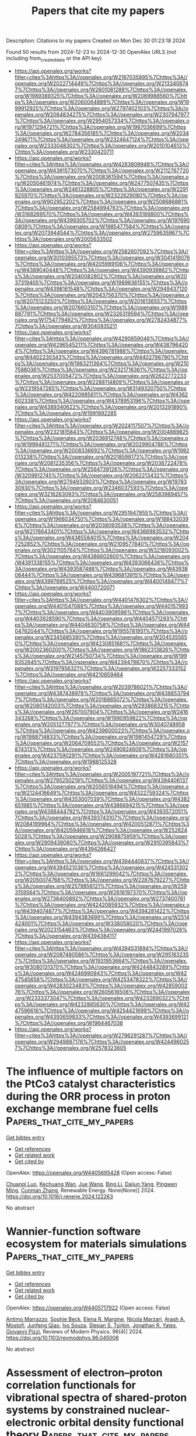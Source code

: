 #+TITLE: Papers that cite my papers
Description: Citations to my papers
Created on Mon Dec 30 01:23:18 2024

Found 50 results from 2024-12-23 to 2024-12-30
OpenAlex URLS (not including from_created_date or the API key)
- [[https://api.openalex.org/works?filter=cites%3Ahttps%3A//openalex.org/W2167035995%7Chttps%3A//openalex.org/W2022714449%7Chttps%3A//openalex.org/W2133406747%7Chttps%3A//openalex.org/W2601081289%7Chttps%3A//openalex.org/W1989389325%7Chttps%3A//openalex.org/W2069988560%7Chttps%3A//openalex.org/W2060064889%7Chttps%3A//openalex.org/W1999912925%7Chttps%3A//openalex.org/W2797402103%7Chttps%3A//openalex.org/W2084834275%7Chttps%3A//openalex.org/W2307947977%7Chttps%3A//openalex.org/W2954057334%7Chttps%3A//openalex.org/W1971294721%7Chttps%3A//openalex.org/W1987036699%7Chttps%3A//openalex.org/W2784356185%7Chttps%3A//openalex.org/W2034249671%7Chttps%3A//openalex.org/W2324647124%7Chttps%3A//openalex.org/W2333048302%7Chttps%3A//openalex.org/W2010104613%7Chttps%3A//openalex.org/W2330420711]]
- [[https://api.openalex.org/works?filter=cites%3Ahttps%3A//openalex.org/W4283809948%7Chttps%3A//openalex.org/W4391573070%7Chttps%3A//openalex.org/W2112767720%7Chttps%3A//openalex.org/W2008361594%7Chttps%3A//openalex.org/W2050461974%7Chttps%3A//openalex.org/W2477507435%7Chttps%3A//openalex.org/W2461328805%7Chttps%3A//openalex.org/W2291925970%7Chttps%3A//openalex.org/W2322629080%7Chttps%3A//openalex.org/W902952202%7Chttps%3A//openalex.org/W2508686881%7Chttps%3A//openalex.org/W2584994763%7Chttps%3A//openalex.org/W3168269570%7Chttps%3A//openalex.org/W4393189800%7Chttps%3A//openalex.org/W4399305702%7Chttps%3A//openalex.org/W1976900809%7Chttps%3A//openalex.org/W1985477584%7Chttps%3A//openalex.org/W2073944544%7Chttps%3A//openalex.org/W2759635967%7Chttps%3A//openalex.org/W2005633502]]
- [[https://api.openalex.org/works?filter=cites%3Ahttps%3A//openalex.org/W2582607092%7Chttps%3A//openalex.org/W3010395573%7Chttps%3A//openalex.org/W3041419076%7Chttps%3A//openalex.org/W4205989106%7Chttps%3A//openalex.org/W4389040448%7Chttps%3A//openalex.org/W4390939862%7Chttps%3A//openalex.org/W2040082802%7Chttps%3A//openalex.org/W2037319405%7Chttps%3A//openalex.org/W1989836155%7Chttps%3A//openalex.org/W4398161548%7Chttps%3A//openalex.org/W2949437120%7Chttps%3A//openalex.org/W2043756370%7Chttps%3A//openalex.org/W2075123250%7Chttps%3A//openalex.org/W2016136557%7Chttps%3A//openalex.org/W2076603107%7Chttps%3A//openalex.org/W1989887791%7Chttps%3A//openalex.org/W2326319594%7Chttps%3A//openalex.org/W1754779462%7Chttps%3A//openalex.org/W2782434877%7Chttps%3A//openalex.org/W3040935211]]
- [[https://api.openalex.org/works?filter=cites%3Ahttps%3A//openalex.org/W4290659046%7Chttps%3A//openalex.org/W4296545211%7Chttps%3A//openalex.org/W4387964204%7Chttps%3A//openalex.org/W4396781988%7Chttps%3A//openalex.org/W4402230343%7Chttps%3A//openalex.org/W4402796790%7Chttps%3A//openalex.org/W1983211364%7Chttps%3A//openalex.org/W2107588036%7Chttps%3A//openalex.org/W2321716361%7Chttps%3A//openalex.org/W2537005472%7Chttps%3A//openalex.org/W2622772233%7Chttps%3A//openalex.org/W2288114809%7Chttps%3A//openalex.org/W2319547265%7Chttps%3A//openalex.org/W3149320750%7Chttps%3A//openalex.org/W4220985611%7Chttps%3A//openalex.org/W4362602338%7Chttps%3A//openalex.org/W4378953196%7Chttps%3A//openalex.org/W4389340622%7Chttps%3A//openalex.org/W2013291890%7Chttps%3A//openalex.org/W1991992285]]
- [[https://api.openalex.org/works?filter=cites%3Ahttps%3A//openalex.org/W2024117507%7Chttps%3A//openalex.org/W2321815843%7Chttps%3A//openalex.org/W2004889825%7Chttps%3A//openalex.org/W2036912748%7Chttps%3A//openalex.org/W1999481271%7Chttps%3A//openalex.org/W2029904786%7Chttps%3A//openalex.org/W2008336692%7Chttps%3A//openalex.org/W1992013238%7Chttps%3A//openalex.org/W2018598173%7Chttps%3A//openalex.org/W2081235356%7Chttps%3A//openalex.org/W2038722478%7Chttps%3A//openalex.org/W2564739126%7Chttps%3A//openalex.org/W3209912745%7Chttps%3A//openalex.org/W2062213432%7Chttps%3A//openalex.org/W2794932603%7Chttps%3A//openalex.org/W1976330930%7Chttps%3A//openalex.org/W2346037593%7Chttps%3A//openalex.org/W3216263093%7Chttps%3A//openalex.org/W2583989457%7Chttps%3A//openalex.org/W2084630051]]
- [[https://api.openalex.org/works?filter=cites%3Ahttps%3A//openalex.org/W2951947955%7Chttps%3A//openalex.org/W1966034750%7Chttps%3A//openalex.org/W1884320396%7Chttps%3A//openalex.org/W2038093538%7Chttps%3A//openalex.org/W2176643401%7Chttps%3A//openalex.org/W4366983532%7Chttps%3A//openalex.org/W4385584015%7Chttps%3A//openalex.org/W2047252852%7Chttps%3A//openalex.org/W2109577840%7Chttps%3A//openalex.org/W3021105764%7Chttps%3A//openalex.org/W3216093002%7Chttps%3A//openalex.org/W4386602600%7Chttps%3A//openalex.org/W4391338155%7Chttps%3A//openalex.org/W4393066436%7Chttps%3A//openalex.org/W4393587488%7Chttps%3A//openalex.org/W4393806444%7Chttps%3A//openalex.org/W4396813915%7Chttps%3A//openalex.org/W4399769525%7Chttps%3A//openalex.org/W4400149477%7Chttps%3A//openalex.org/W4400720071]]
- [[https://api.openalex.org/works?filter=cites%3Ahttps%3A//openalex.org/W4401476302%7Chttps%3A//openalex.org/W4401547089%7Chttps%3A//openalex.org/W4401579937%7Chttps%3A//openalex.org/W4403909596%7Chttps%3A//openalex.org/W4403928590%7Chttps%3A//openalex.org/W4404571293%7Chttps%3A//openalex.org/W4404630758%7Chttps%3A//openalex.org/W4404762044%7Chttps%3A//openalex.org/W1955781951%7Chttps%3A//openalex.org/W2345885390%7Chttps%3A//openalex.org/W2045355650%7Chttps%3A//openalex.org/W4230851681%7Chttps%3A//openalex.org/W2002360200%7Chttps%3A//openalex.org/W1862313826%7Chttps%3A//openalex.org/W2145750734%7Chttps%3A//openalex.org/W1999352645%7Chttps%3A//openalex.org/W4239479870%7Chttps%3A//openalex.org/W3197956321%7Chttps%3A//openalex.org/W2257333152%7Chttps%3A//openalex.org/W4210859464]]
- [[https://api.openalex.org/works?filter=cites%3Ahttps%3A//openalex.org/W2039786021%7Chttps%3A//openalex.org/W4387438978%7Chttps%3A//openalex.org/W4388537947%7Chttps%3A//openalex.org/W2016865072%7Chttps%3A//openalex.org/W2080142003%7Chttps%3A//openalex.org/W2938683215%7Chttps%3A//openalex.org/W267007904%7Chttps%3A//openalex.org/W2416343268%7Chttps%3A//openalex.org/W1990959822%7Chttps%3A//openalex.org/W2051277977%7Chttps%3A//openalex.org/W3040748958%7Chttps%3A//openalex.org/W4239600023%7Chttps%3A//openalex.org/W1988714833%7Chttps%3A//openalex.org/W1981454729%7Chttps%3A//openalex.org/W2064709553%7Chttps%3A//openalex.org/W2157874313%7Chttps%3A//openalex.org/W2490924609%7Chttps%3A//openalex.org/W4237590291%7Chttps%3A//openalex.org/W4281680351%7Chttps%3A//openalex.org/W1988125328]]
- [[https://api.openalex.org/works?filter=cites%3Ahttps%3A//openalex.org/W2005197721%7Chttps%3A//openalex.org/W2795250219%7Chttps%3A//openalex.org/W4394406137%7Chttps%3A//openalex.org/W2056516494%7Chttps%3A//openalex.org/W2124416649%7Chttps%3A//openalex.org/W4322759324%7Chttps%3A//openalex.org/W4353007039%7Chttps%3A//openalex.org/W4382651985%7Chttps%3A//openalex.org/W4386694215%7Chttps%3A//openalex.org/W4388444792%7Chttps%3A//openalex.org/W4393572051%7Chttps%3A//openalex.org/W4393743107%7Chttps%3A//openalex.org/W2084199964%7Chttps%3A//openalex.org/W4200512871%7Chttps%3A//openalex.org/W4205946618%7Chttps%3A//openalex.org/W2526245028%7Chttps%3A//openalex.org/W2908875959%7Chttps%3A//openalex.org/W2909439080%7Chttps%3A//openalex.org/W2910395843%7Chttps%3A//openalex.org/W4394266427]]
- [[https://api.openalex.org/works?filter=cites%3Ahttps%3A//openalex.org/W4394440837%7Chttps%3A//openalex.org/W4394521036%7Chttps%3A//openalex.org/W4245313022%7Chttps%3A//openalex.org/W1661299042%7Chttps%3A//openalex.org/W2050074768%7Chttps%3A//openalex.org/W2287679227%7Chttps%3A//openalex.org/W2579856121%7Chttps%3A//openalex.org/W2593159564%7Chttps%3A//openalex.org/W2616197370%7Chttps%3A//openalex.org/W2736400892%7Chttps%3A//openalex.org/W2737400761%7Chttps%3A//openalex.org/W4242085932%7Chttps%3A//openalex.org/W4394074877%7Chttps%3A//openalex.org/W4394281422%7Chttps%3A//openalex.org/W4394383699%7Chttps%3A//openalex.org/W2514424001%7Chttps%3A//openalex.org/W338058020%7Chttps%3A//openalex.org/W2023154463%7Chttps%3A//openalex.org/W2441997026%7Chttps%3A//openalex.org/W4394384117]]
- [[https://api.openalex.org/works?filter=cites%3Ahttps%3A//openalex.org/W4394531894%7Chttps%3A//openalex.org/W2087480586%7Chttps%3A//openalex.org/W2951632357%7Chttps%3A//openalex.org/W1931953664%7Chttps%3A//openalex.org/W3080131370%7Chttps%3A//openalex.org/W4244843289%7Chttps%3A//openalex.org/W4246990943%7Chttps%3A//openalex.org/W4247545658%7Chttps%3A//openalex.org/W4253478322%7Chttps%3A//openalex.org/W4283023483%7Chttps%3A//openalex.org/W4285900276%7Chttps%3A//openalex.org/W2605616508%7Chttps%3A//openalex.org/W2333373047%7Chttps%3A//openalex.org/W4232690322%7Chttps%3A//openalex.org/W4232865630%7Chttps%3A//openalex.org/W4247596616%7Chttps%3A//openalex.org/W4254421699%7Chttps%3A//openalex.org/W4393659833%7Chttps%3A//openalex.org/W4393699121%7Chttps%3A//openalex.org/W1964467038]]
- [[https://api.openalex.org/works?filter=cites%3Ahttps%3A//openalex.org/W2796291287%7Chttps%3A//openalex.org/W2949887176%7Chttps%3A//openalex.org/W4244960257%7Chttps%3A//openalex.org/W2578323605]]

* The influence of multiple factors on the PtCo3 catalyst characteristics during the ORR process in proton exchange membrane fuel cells  :Papers_that_cite_my_papers:
:PROPERTIES:
:UUID: https://openalex.org/W4405695428
:TOPICS: Fuel Cells and Related Materials, Electrocatalysts for Energy Conversion, Machine Learning in Materials Science
:PUBLICATION_DATE: 2024-12-01
:END:    
    
[[elisp:(doi-add-bibtex-entry "https://doi.org/10.1016/j.renene.2024.122263")][Get bibtex entry]] 

- [[elisp:(progn (xref--push-markers (current-buffer) (point)) (oa--referenced-works "https://openalex.org/W4405695428"))][Get references]]
- [[elisp:(progn (xref--push-markers (current-buffer) (point)) (oa--related-works "https://openalex.org/W4405695428"))][Get related work]]
- [[elisp:(progn (xref--push-markers (current-buffer) (point)) (oa--cited-by-works "https://openalex.org/W4405695428"))][Get cited by]]

OpenAlex: https://openalex.org/W4405695428 (Open access: False)
    
[[https://openalex.org/A5023433080][Chuanqi Luo]], [[https://openalex.org/A5049785358][Kechuang Wan]], [[https://openalex.org/A5100440591][Jue Wang]], [[https://openalex.org/A5100649727][Bing Li]], [[https://openalex.org/A5113828279][Daijun Yang]], [[https://openalex.org/A5041998177][Pingwen Ming]], [[https://openalex.org/A5078891674][Cunman Zhang]], Renewable Energy. None(None)] 2024. https://doi.org/10.1016/j.renene.2024.122263 
     
No abstract    

    

* Wannier-function software ecosystem for materials simulations  :Papers_that_cite_my_papers:
:PROPERTIES:
:UUID: https://openalex.org/W4405717922
:TOPICS: Graphene research and applications, Topological Materials and Phenomena, Thermal properties of materials
:PUBLICATION_DATE: 2024-12-23
:END:    
    
[[elisp:(doi-add-bibtex-entry "https://doi.org/10.1103/revmodphys.96.045008")][Get bibtex entry]] 

- [[elisp:(progn (xref--push-markers (current-buffer) (point)) (oa--referenced-works "https://openalex.org/W4405717922"))][Get references]]
- [[elisp:(progn (xref--push-markers (current-buffer) (point)) (oa--related-works "https://openalex.org/W4405717922"))][Get related work]]
- [[elisp:(progn (xref--push-markers (current-buffer) (point)) (oa--cited-by-works "https://openalex.org/W4405717922"))][Get cited by]]

OpenAlex: https://openalex.org/W4405717922 (Open access: False)
    
[[https://openalex.org/A5045773126][Antimo Marrazzo]], [[https://openalex.org/A5069227782][Sophie Beck]], [[https://openalex.org/A5009006126][Elena R. Margine]], [[https://openalex.org/A5005167296][Nicola Marzari]], [[https://openalex.org/A5026919665][Arash A. Mostofi]], [[https://openalex.org/A5055699717][Junfeng Qiao]], [[https://openalex.org/A5027370672][Ivo Souza]], [[https://openalex.org/A5033191368][Stepan S. Tsirkin]], [[https://openalex.org/A5011966222][Jonathan R. Yates]], [[https://openalex.org/A5012427316][Giovanni Pizzi]], Reviews of Modern Physics. 96(4)] 2024. https://doi.org/10.1103/revmodphys.96.045008 
     
No abstract    

    

* Assessment of electron–proton correlation functionals for vibrational spectra of shared-proton systems by constrained nuclear-electronic orbital density functional theory  :Papers_that_cite_my_papers:
:PROPERTIES:
:UUID: https://openalex.org/W4405725332
:TOPICS: Advanced Chemical Physics Studies, Spectroscopy and Quantum Chemical Studies, Electron Spin Resonance Studies
:PUBLICATION_DATE: 2024-12-23
:END:    
    
[[elisp:(doi-add-bibtex-entry "https://doi.org/10.1063/5.0243086")][Get bibtex entry]] 

- [[elisp:(progn (xref--push-markers (current-buffer) (point)) (oa--referenced-works "https://openalex.org/W4405725332"))][Get references]]
- [[elisp:(progn (xref--push-markers (current-buffer) (point)) (oa--related-works "https://openalex.org/W4405725332"))][Get related work]]
- [[elisp:(progn (xref--push-markers (current-buffer) (point)) (oa--cited-by-works "https://openalex.org/W4405725332"))][Get cited by]]

OpenAlex: https://openalex.org/W4405725332 (Open access: False)
    
[[https://openalex.org/A5001835202][Yuzhuo Yang]], [[https://openalex.org/A5100727265][Yuzhe Zhang]], [[https://openalex.org/A5104977762][Yang Yang]], [[https://openalex.org/A5080018735][Xi Xu]], The Journal of Chemical Physics. 161(24)] 2024. https://doi.org/10.1063/5.0243086 
     
Proton transfer plays a crucial role in various chemical and biological processes. A major theoretical challenge in simulating proton transfer arises from the quantum nature of the proton. The constrained nuclear-electronic orbital (CNEO) framework was recently developed to efficiently and accurately account for nuclear quantum effects, particularly quantum nuclear delocalization effects, in quantum chemistry calculations and molecular dynamics simulations. In this paper, we systematically investigate challenging proton transfer modes in a series of shared-proton systems using CNEO density functional theory (CNEO-DFT), focusing on evaluating existing electron–proton correlation functionals. Our results show that CNEO-DFT accurately describes proton transfer vibrational modes and significantly outperforms conventional DFT. The inclusion of the epc17-2 electron–proton correlation functional in CNEO-DFT produces similar performance to that without electron–proton correlations, while the epc17-1 functional yields less accurate results, comparable with conventional DFT. These findings hold true for both asymmetrical and symmetrical shared-proton systems. Therefore, until a more accurate electron–proton correlation functional is developed, we currently recommend performing vibrational spectrum calculations using CNEO-DFT without electron–proton correlation functionals.    

    

* Modulating the Coordination Environment of Cu-Embedded MoX2 (X = S, Se, and Te) Monolayers for Electrocatalytic Reduction of CO2 to CH4: Unveiling the Origin of Catalytic Activity  :Papers_that_cite_my_papers:
:PROPERTIES:
:UUID: https://openalex.org/W4405735995
:TOPICS: CO2 Reduction Techniques and Catalysts, Electrocatalysts for Energy Conversion, Advanced Photocatalysis Techniques
:PUBLICATION_DATE: 2024-12-24
:END:    
    
[[elisp:(doi-add-bibtex-entry "https://doi.org/10.1021/acs.langmuir.4c03564")][Get bibtex entry]] 

- [[elisp:(progn (xref--push-markers (current-buffer) (point)) (oa--referenced-works "https://openalex.org/W4405735995"))][Get references]]
- [[elisp:(progn (xref--push-markers (current-buffer) (point)) (oa--related-works "https://openalex.org/W4405735995"))][Get related work]]
- [[elisp:(progn (xref--push-markers (current-buffer) (point)) (oa--cited-by-works "https://openalex.org/W4405735995"))][Get cited by]]

OpenAlex: https://openalex.org/W4405735995 (Open access: False)
    
[[https://openalex.org/A5007833307][Thamarainathan Doulassiramane]], [[https://openalex.org/A5018131609][R. Padmanaban]], Langmuir. None(None)] 2024. https://doi.org/10.1021/acs.langmuir.4c03564 
     
The electrochemical CO2 reduction reaction (CO2RR) is a promising approach to alleviating global warming and emerging energy crises. Yet, the CO2RR efficiency is impeded by the need for electrocatalysts with good selectivity and efficiency. Recently, single-atom catalysts (SACs) have attracted much attention in electrocatalysis and are more efficient than traditional metal-based catalysts. In this study, we modeled a Cu single atom embedded on MoX2 (X = Se and Te) monolayer with a single chalcogen (X) vacancy as SAC. Employing the dispersion-corrected density functional theory (DFT-D3) method, the electrocatalytic CO2RR activity of the Cu-MoX2 SACs is systematically investigated through significant descriptors, such as the Gibbs free energy change, charge density difference, and COHP analysis. The stability of SACs, CO2 adsorption configurations, and all possible reaction pathways for the formation of C1 products (HCOOH, CO, CH3OH, and CH4) were examined. All of the Cu-MoX2 SACs are stable and show high catalytic selectivity for the CO2RR by significantly suppressing the hydrogen evolution reaction (HER). We found that the catalytic activity is mainly due to the level of antibonding states filling between the Cu atom and *OCHOH intermediate. Among the C1 products, CH4 is selectively produced in all three SACs. Notably, there is a decrease in the limiting potential (UL) when X changes from S to Te in Cu-MoX2. Among these three SACs, Cu-MoTe2 SAC is the most promising catalyst for reducing CO2 to CH4, with as low as UL of −0.34 V vs RHE. Our results demonstrate that the local coordination environment in SACs has a significant impact on the catalytic activity of CO2RR.    

    

* Progress on noble metal-transition metal carbide support catalysts for oxygen reduction reaction  :Papers_that_cite_my_papers:
:PROPERTIES:
:UUID: https://openalex.org/W4405738356
:TOPICS: Electrocatalysts for Energy Conversion, Catalytic Processes in Materials Science, Catalysis and Hydrodesulfurization Studies
:PUBLICATION_DATE: 2024-12-01
:END:    
    
[[elisp:(doi-add-bibtex-entry "https://doi.org/10.1016/j.jelechem.2024.118903")][Get bibtex entry]] 

- [[elisp:(progn (xref--push-markers (current-buffer) (point)) (oa--referenced-works "https://openalex.org/W4405738356"))][Get references]]
- [[elisp:(progn (xref--push-markers (current-buffer) (point)) (oa--related-works "https://openalex.org/W4405738356"))][Get related work]]
- [[elisp:(progn (xref--push-markers (current-buffer) (point)) (oa--cited-by-works "https://openalex.org/W4405738356"))][Get cited by]]

OpenAlex: https://openalex.org/W4405738356 (Open access: False)
    
[[https://openalex.org/A5100397527][Yang Yang]], [[https://openalex.org/A5100420328][Huijuan Zhang]], [[https://openalex.org/A5073879255][Miaomiao Yu]], [[https://openalex.org/A5108989828][Jiangyu Luo]], [[https://openalex.org/A5017670903][Yuhua Xue]], Journal of Electroanalytical Chemistry. None(None)] 2024. https://doi.org/10.1016/j.jelechem.2024.118903 
     
No abstract    

    

* Dual action of non-metal doped C2N and Ti3C2T2 heterojunction enhances the catalytic activity of electrochemical simultaneous oxidation of hydrogen peroxide and peroxymonosulfate:A theoretical study  :Papers_that_cite_my_papers:
:PROPERTIES:
:UUID: https://openalex.org/W4405738889
:TOPICS: Advanced Photocatalysis Techniques, Electrocatalysts for Energy Conversion, MXene and MAX Phase Materials
:PUBLICATION_DATE: 2024-12-01
:END:    
    
[[elisp:(doi-add-bibtex-entry "https://doi.org/10.1016/j.envres.2024.120698")][Get bibtex entry]] 

- [[elisp:(progn (xref--push-markers (current-buffer) (point)) (oa--referenced-works "https://openalex.org/W4405738889"))][Get references]]
- [[elisp:(progn (xref--push-markers (current-buffer) (point)) (oa--related-works "https://openalex.org/W4405738889"))][Get related work]]
- [[elisp:(progn (xref--push-markers (current-buffer) (point)) (oa--cited-by-works "https://openalex.org/W4405738889"))][Get cited by]]

OpenAlex: https://openalex.org/W4405738889 (Open access: False)
    
[[https://openalex.org/A5069641490][Yuxin Zhou]], [[https://openalex.org/A5108723679][Yanru Huo]], [[https://openalex.org/A5048887421][Yuhui Ma]], [[https://openalex.org/A5052993428][Nuan Wen]], [[https://openalex.org/A5103074199][Qingyuan Gu]], [[https://openalex.org/A5036607488][Maoxia He]], Environmental Research. None(None)] 2024. https://doi.org/10.1016/j.envres.2024.120698 
     
No abstract    

    

* A comprehensive review on carbon capturing materials and processes for sustainable Development  :Papers_that_cite_my_papers:
:PROPERTIES:
:UUID: https://openalex.org/W4405739733
:TOPICS: Carbon Dioxide Capture Technologies, Membrane Separation and Gas Transport, Catalysts for Methane Reforming
:PUBLICATION_DATE: 2024-12-01
:END:    
    
[[elisp:(doi-add-bibtex-entry "https://doi.org/10.1016/j.mtener.2024.101783")][Get bibtex entry]] 

- [[elisp:(progn (xref--push-markers (current-buffer) (point)) (oa--referenced-works "https://openalex.org/W4405739733"))][Get references]]
- [[elisp:(progn (xref--push-markers (current-buffer) (point)) (oa--related-works "https://openalex.org/W4405739733"))][Get related work]]
- [[elisp:(progn (xref--push-markers (current-buffer) (point)) (oa--cited-by-works "https://openalex.org/W4405739733"))][Get cited by]]

OpenAlex: https://openalex.org/W4405739733 (Open access: False)
    
[[https://openalex.org/A5115626435][Yatish Singla]], [[https://openalex.org/A5102745351][Avinash Thakur]], [[https://openalex.org/A5017701678][Dhiraj Sud]], Materials Today Energy. None(None)] 2024. https://doi.org/10.1016/j.mtener.2024.101783 
     
No abstract    

    

* A computational study on MNX3 transition metal dichalcogenides for the alkaline hydrogen evolution reaction mechanism  :Papers_that_cite_my_papers:
:PROPERTIES:
:UUID: https://openalex.org/W4405741165
:TOPICS: Electrocatalysts for Energy Conversion, Advanced Photocatalysis Techniques, Advanced battery technologies research
:PUBLICATION_DATE: 2024-12-01
:END:    
    
[[elisp:(doi-add-bibtex-entry "https://doi.org/10.1016/j.surfin.2024.105704")][Get bibtex entry]] 

- [[elisp:(progn (xref--push-markers (current-buffer) (point)) (oa--referenced-works "https://openalex.org/W4405741165"))][Get references]]
- [[elisp:(progn (xref--push-markers (current-buffer) (point)) (oa--related-works "https://openalex.org/W4405741165"))][Get related work]]
- [[elisp:(progn (xref--push-markers (current-buffer) (point)) (oa--cited-by-works "https://openalex.org/W4405741165"))][Get cited by]]

OpenAlex: https://openalex.org/W4405741165 (Open access: False)
    
[[https://openalex.org/A5100454516][Y.C. Zhou]], [[https://openalex.org/A5050698382][Chongchong Liu]], [[https://openalex.org/A5100403785][Jiacheng Li]], [[https://openalex.org/A5109936483][Fang Xue]], [[https://openalex.org/A5019053282][Gang Zhou]], Surfaces and Interfaces. None(None)] 2024. https://doi.org/10.1016/j.surfin.2024.105704 
     
No abstract    

    

* Machine Learning-Assisted Screening of Hexagonal 2D van der Waals Bilayers for Photocatalysis  :Papers_that_cite_my_papers:
:PROPERTIES:
:UUID: https://openalex.org/W4405742458
:TOPICS: 2D Materials and Applications, MXene and MAX Phase Materials, Advanced Photocatalysis Techniques
:PUBLICATION_DATE: 2024-12-24
:END:    
    
[[elisp:(doi-add-bibtex-entry "https://doi.org/10.1021/acs.jpcc.4c05495")][Get bibtex entry]] 

- [[elisp:(progn (xref--push-markers (current-buffer) (point)) (oa--referenced-works "https://openalex.org/W4405742458"))][Get references]]
- [[elisp:(progn (xref--push-markers (current-buffer) (point)) (oa--related-works "https://openalex.org/W4405742458"))][Get related work]]
- [[elisp:(progn (xref--push-markers (current-buffer) (point)) (oa--cited-by-works "https://openalex.org/W4405742458"))][Get cited by]]

OpenAlex: https://openalex.org/W4405742458 (Open access: False)
    
[[https://openalex.org/A5059888528][Arooba Kanwal]], [[https://openalex.org/A5076559016][Abdul Jalil]], [[https://openalex.org/A5014481217][Syed Raza Ali Raza]], The Journal of Physical Chemistry C. None(None)] 2024. https://doi.org/10.1021/acs.jpcc.4c05495 
     
From the photoelectric effect to the development of contemporary photocatalysts, the hunt for efficient energy conversion has been a tale of invention and discovery. Since 1972, water-splitting photocatalysis has evolved as an effective strategy for advancing toward sustainable energy. The van der Waals (vdW) heterostructures, formed by the vertical stacking of two distinct 2D materials, exhibit unique electronic properties. The weak vdW interactions tend to provide the benefit of efficient carrier separation, thus making them promising candidates for photocatalysis. However, analyzing all possible combinations of 2D materials is impractical through traditional approaches, necessitating the development of predictive models to automate and accelerate the quest. Herein, we propose a hybrid approach using machine learning (ML) in conjugation with first-principles calculations to predict the properties of hexagonal vdW bilayers for application in photocatalysis. Our ML workflow comprises the following major steps: (1) constructing a vast material space of bilayers and their descriptors using a 2D material database, (2) labeling a diverse set of bilayers using density functional theory (DFT) calculations, (3) training the supervised ML models on a labeled data set for binding energy, interlayer distance, band gap, work function, and band edges of heterostructures, (4) evaluating the performance of models on the validation set, and (5) predicting the properties of the unlabeled data set and screening the bilayers feasible for overall water-splitting (OWS) photocatalysis. The computational framework presented here tends to establish the relationship between 2D monolayers and vdW bilayers. Our findings highlight the potential of this approach in accelerating the search for novel photocatalysts by efficiently and accurately predicting their properties, thereby contributing to the broader goal of sustainable energy production.    

    

* Unveiling the critical roles of metal dissolution electrodeposition in enhancing oxygen evolution reaction activity of Fe–NiOOH electrocatalysts  :Papers_that_cite_my_papers:
:PROPERTIES:
:UUID: https://openalex.org/W4405743617
:TOPICS: Electrocatalysts for Energy Conversion, Advanced battery technologies research, Electrochemical Analysis and Applications
:PUBLICATION_DATE: 2024-12-24
:END:    
    
[[elisp:(doi-add-bibtex-entry "https://doi.org/10.1016/j.ijhydene.2024.12.317")][Get bibtex entry]] 

- [[elisp:(progn (xref--push-markers (current-buffer) (point)) (oa--referenced-works "https://openalex.org/W4405743617"))][Get references]]
- [[elisp:(progn (xref--push-markers (current-buffer) (point)) (oa--related-works "https://openalex.org/W4405743617"))][Get related work]]
- [[elisp:(progn (xref--push-markers (current-buffer) (point)) (oa--cited-by-works "https://openalex.org/W4405743617"))][Get cited by]]

OpenAlex: https://openalex.org/W4405743617 (Open access: False)
    
[[https://openalex.org/A5100329192][Jaewon Lee]], [[https://openalex.org/A5033502982][JeongEun Yoo]], [[https://openalex.org/A5100719658][Kiyoung Lee]], International Journal of Hydrogen Energy. 100(None)] 2024. https://doi.org/10.1016/j.ijhydene.2024.12.317 
     
No abstract    

    

* Enhanced efficiency and durability of nickel sulfide catalyst integrated with reduced graphene oxide: Exploring hierarchically porous structures for methanol oxidation reaction  :Papers_that_cite_my_papers:
:PROPERTIES:
:UUID: https://openalex.org/W4405743802
:TOPICS: Electrocatalysts for Energy Conversion, Catalytic Processes in Materials Science, Catalysis and Oxidation Reactions
:PUBLICATION_DATE: 2024-12-24
:END:    
    
[[elisp:(doi-add-bibtex-entry "https://doi.org/10.1016/j.ijhydene.2024.12.285")][Get bibtex entry]] 

- [[elisp:(progn (xref--push-markers (current-buffer) (point)) (oa--referenced-works "https://openalex.org/W4405743802"))][Get references]]
- [[elisp:(progn (xref--push-markers (current-buffer) (point)) (oa--related-works "https://openalex.org/W4405743802"))][Get related work]]
- [[elisp:(progn (xref--push-markers (current-buffer) (point)) (oa--cited-by-works "https://openalex.org/W4405743802"))][Get cited by]]

OpenAlex: https://openalex.org/W4405743802 (Open access: False)
    
[[https://openalex.org/A5034591613][Mehdi Salmi]], [[https://openalex.org/A5023894442][Nabil Khossossi]], [[https://openalex.org/A5106309488][Yousra Boudad]], [[https://openalex.org/A5009916238][Charafeddine Jama]], [[https://openalex.org/A5039562689][Fouad Bentiss]], [[https://openalex.org/A5055721329][Zaina Zaroual]], [[https://openalex.org/A5045935510][Sanae El Ghachtouli]], International Journal of Hydrogen Energy. 100(None)] 2024. https://doi.org/10.1016/j.ijhydene.2024.12.285 
     
No abstract    

    

* Heterogeneous porosity bimetallic phosphide FeP/CoP/CP as an efficient electrocatalyst for hydrogen evolution reaction  :Papers_that_cite_my_papers:
:PROPERTIES:
:UUID: https://openalex.org/W4405744150
:TOPICS: Electrocatalysts for Energy Conversion, Advanced battery technologies research, Fuel Cells and Related Materials
:PUBLICATION_DATE: 2024-12-24
:END:    
    
[[elisp:(doi-add-bibtex-entry "https://doi.org/10.1016/j.jpowsour.2024.236092")][Get bibtex entry]] 

- [[elisp:(progn (xref--push-markers (current-buffer) (point)) (oa--referenced-works "https://openalex.org/W4405744150"))][Get references]]
- [[elisp:(progn (xref--push-markers (current-buffer) (point)) (oa--related-works "https://openalex.org/W4405744150"))][Get related work]]
- [[elisp:(progn (xref--push-markers (current-buffer) (point)) (oa--cited-by-works "https://openalex.org/W4405744150"))][Get cited by]]

OpenAlex: https://openalex.org/W4405744150 (Open access: False)
    
[[https://openalex.org/A5010614705][Meilian Gao]], [[https://openalex.org/A5072423569][Siwen Tang]], [[https://openalex.org/A5060038222][Pingping Gao]], [[https://openalex.org/A5042266656][Ting Lei]], [[https://openalex.org/A5032774245][Ren Zhong-ping]], [[https://openalex.org/A5100644105][Geping Yin]], [[https://openalex.org/A5100715727][Yong Du]], Journal of Power Sources. 630(None)] 2024. https://doi.org/10.1016/j.jpowsour.2024.236092 
     
No abstract    

    

* Design Criteria for Active and Selective Catalysts in the Nitrogen Oxidation Reaction  :Papers_that_cite_my_papers:
:PROPERTIES:
:UUID: https://openalex.org/W4405746625
:TOPICS: Ammonia Synthesis and Nitrogen Reduction, Catalytic Processes in Materials Science, Electrocatalysts for Energy Conversion
:PUBLICATION_DATE: 2024-12-24
:END:    
    
[[elisp:(doi-add-bibtex-entry "https://doi.org/10.1021/acsphyschemau.4c00058")][Get bibtex entry]] 

- [[elisp:(progn (xref--push-markers (current-buffer) (point)) (oa--referenced-works "https://openalex.org/W4405746625"))][Get references]]
- [[elisp:(progn (xref--push-markers (current-buffer) (point)) (oa--related-works "https://openalex.org/W4405746625"))][Get related work]]
- [[elisp:(progn (xref--push-markers (current-buffer) (point)) (oa--cited-by-works "https://openalex.org/W4405746625"))][Get cited by]]

OpenAlex: https://openalex.org/W4405746625 (Open access: True)
    
[[https://openalex.org/A5114833446][Muhammad Usama]], [[https://openalex.org/A5030887337][Samad Razzaq]], [[https://openalex.org/A5004991965][Kai S. Exner]], ACS Physical Chemistry Au. None(None)] 2024. https://doi.org/10.1021/acsphyschemau.4c00058 
     
No abstract    

    

* Regulating the production distribution in Ni-Cu nanoparticle mediated nitrile hydrogenation  :Papers_that_cite_my_papers:
:PROPERTIES:
:UUID: https://openalex.org/W4405747184
:TOPICS: Nanomaterials for catalytic reactions, Ammonia Synthesis and Nitrogen Reduction, Asymmetric Hydrogenation and Catalysis
:PUBLICATION_DATE: 2024-12-01
:END:    
    
[[elisp:(doi-add-bibtex-entry "https://doi.org/10.1016/j.jcis.2024.12.179")][Get bibtex entry]] 

- [[elisp:(progn (xref--push-markers (current-buffer) (point)) (oa--referenced-works "https://openalex.org/W4405747184"))][Get references]]
- [[elisp:(progn (xref--push-markers (current-buffer) (point)) (oa--related-works "https://openalex.org/W4405747184"))][Get related work]]
- [[elisp:(progn (xref--push-markers (current-buffer) (point)) (oa--cited-by-works "https://openalex.org/W4405747184"))][Get cited by]]

OpenAlex: https://openalex.org/W4405747184 (Open access: False)
    
[[https://openalex.org/A5102536543][Zihan Lv]], [[https://openalex.org/A5050760480][Zeng Hong]], [[https://openalex.org/A5036371508][Da Ke]], [[https://openalex.org/A5100639579][Chao Qian]], [[https://openalex.org/A5103082738][Xinzhi Chen]], [[https://openalex.org/A5072377314][Shaodong Zhou]], Journal of Colloid and Interface Science. None(None)] 2024. https://doi.org/10.1016/j.jcis.2024.12.179 
     
No abstract    

    

* The Melamine-Driven Solvation Effect Promotes Oxygen Reduction on a Platinum Catalyst: Machine Learning-Aided Free Energy Calculations  :Papers_that_cite_my_papers:
:PROPERTIES:
:UUID: https://openalex.org/W4405749721
:TOPICS: Electrocatalysts for Energy Conversion, Machine Learning in Materials Science, Fuel Cells and Related Materials
:PUBLICATION_DATE: 2024-12-24
:END:    
    
[[elisp:(doi-add-bibtex-entry "https://doi.org/10.1021/acs.jpclett.4c03437")][Get bibtex entry]] 

- [[elisp:(progn (xref--push-markers (current-buffer) (point)) (oa--referenced-works "https://openalex.org/W4405749721"))][Get references]]
- [[elisp:(progn (xref--push-markers (current-buffer) (point)) (oa--related-works "https://openalex.org/W4405749721"))][Get related work]]
- [[elisp:(progn (xref--push-markers (current-buffer) (point)) (oa--cited-by-works "https://openalex.org/W4405749721"))][Get cited by]]

OpenAlex: https://openalex.org/W4405749721 (Open access: True)
    
[[https://openalex.org/A5014137404][Ryosuke Jinnouchi]], [[https://openalex.org/A5013319689][Saori Minami]], The Journal of Physical Chemistry Letters. None(None)] 2024. https://doi.org/10.1021/acs.jpclett.4c03437 
     
The modification of Pt surfaces with organic compounds like melamine enhances oxygen reduction reaction activity and catalyst durability. Through first-principles free energy calculations utilizing thermodynamic integration and finite-temperature molecular dynamics, enhanced by machine learning force fields for efficient sampling of nanosecond-scale interfacial water fluctuations and incorporating corrections to accurately reproduce first-principles free energies, we demonstrate that melamine destabilizes OH adsorbates, facilitating their removal and enhancing catalytic activity. Unlike alloys, where OH destabilization is driven by changes in electronic structure and surface strain, melamine disrupts hydrogen bonding between OH and interfacial water. Structural and vibrational analyses reveal that melamine alters the water solvation structure, which is evident in modified radial distribution functions and a blue shift in the O–H stretching vibrations. These findings indicate that manipulating interfacial solvation with organic compounds could be a promising approach to enhance catalytic activity without compromising durability.    

    

* Dopant-Tuned Restructuring Kinetic for the Formation of Heterophase-Confined Metal-Nonmetal Diatomic Sites for Efficient Oxygen Evolution Reaction  :Papers_that_cite_my_papers:
:PROPERTIES:
:UUID: https://openalex.org/W4405751831
:TOPICS: Electrocatalysts for Energy Conversion, Catalytic Processes in Materials Science, Fuel Cells and Related Materials
:PUBLICATION_DATE: 2024-12-24
:END:    
    
[[elisp:(doi-add-bibtex-entry "https://doi.org/10.1021/acscatal.4c03060")][Get bibtex entry]] 

- [[elisp:(progn (xref--push-markers (current-buffer) (point)) (oa--referenced-works "https://openalex.org/W4405751831"))][Get references]]
- [[elisp:(progn (xref--push-markers (current-buffer) (point)) (oa--related-works "https://openalex.org/W4405751831"))][Get related work]]
- [[elisp:(progn (xref--push-markers (current-buffer) (point)) (oa--cited-by-works "https://openalex.org/W4405751831"))][Get cited by]]

OpenAlex: https://openalex.org/W4405751831 (Open access: False)
    
[[https://openalex.org/A5100370260][Xinyi Li]], [[https://openalex.org/A5101964950][Feiyan Liu]], [[https://openalex.org/A5110689502][Wenting Lu]], [[https://openalex.org/A5017534802][Huafeng Fan]], [[https://openalex.org/A5073215457][Meiling Xiao]], [[https://openalex.org/A5086736710][Xiaoqiang Cui]], [[https://openalex.org/A5100606021][Lu Li]], [[https://openalex.org/A5046104594][Xiaoxin Zou]], [[https://openalex.org/A5108050913][Weitao Zheng]], [[https://openalex.org/A5058184619][Xiao Zhao]], ACS Catalysis. None(None)] 2024. https://doi.org/10.1021/acscatal.4c03060 
     
No abstract    

    

* The On/Off pH-Dependent Electrocatalytic Activity of the Perfluorinated Iron Phthalocyanine for the Oxygen Reduction Reaction and Electrochemical Hardness as a Reactivity Descriptor: Experimental and Theoretical Study  :Papers_that_cite_my_papers:
:PROPERTIES:
:UUID: https://openalex.org/W4405755151
:TOPICS: Electrochemical Analysis and Applications, Electrocatalysts for Energy Conversion, Fuel Cells and Related Materials
:PUBLICATION_DATE: 2024-12-24
:END:    
    
[[elisp:(doi-add-bibtex-entry "https://doi.org/10.1021/acscatal.4c06957")][Get bibtex entry]] 

- [[elisp:(progn (xref--push-markers (current-buffer) (point)) (oa--referenced-works "https://openalex.org/W4405755151"))][Get references]]
- [[elisp:(progn (xref--push-markers (current-buffer) (point)) (oa--related-works "https://openalex.org/W4405755151"))][Get related work]]
- [[elisp:(progn (xref--push-markers (current-buffer) (point)) (oa--cited-by-works "https://openalex.org/W4405755151"))][Get cited by]]

OpenAlex: https://openalex.org/W4405755151 (Open access: False)
    
[[https://openalex.org/A5115632326][Luis Acuña-Saavedra]], [[https://openalex.org/A5013122167][Ana María Méndez‐Torres]], [[https://openalex.org/A5007798531][Gloria Cárdenas‐Jirón]], [[https://openalex.org/A5054608379][Rubén Oñate]], [[https://openalex.org/A5115632327][Benjamín Sánchez-Allende]], [[https://openalex.org/A5083628069][Ricardo Venegas]], [[https://openalex.org/A5086506639][Roberto Bernal]], [[https://openalex.org/A5079391179][Francisco Melo]], [[https://openalex.org/A5055888489][Elizabeth Imbarack]], [[https://openalex.org/A5043992472][José H. Zagal]], [[https://openalex.org/A5010033297][Ingrid Ponce]], ACS Catalysis. None(None)] 2024. https://doi.org/10.1021/acscatal.4c06957 
     
No abstract    

    

* First-principles study of the influence of coexistence of Zn vacancies (VZn) and H interstices (Hi) on the photoelectrocatalytic performance of wurtzite ZnO (001) monolayer: Li/Na/K  :Papers_that_cite_my_papers:
:PROPERTIES:
:UUID: https://openalex.org/W4405757090
:TOPICS: Advanced Photocatalysis Techniques, ZnO doping and properties, Copper-based nanomaterials and applications
:PUBLICATION_DATE: 2024-12-01
:END:    
    
[[elisp:(doi-add-bibtex-entry "https://doi.org/10.1016/j.vacuum.2024.113981")][Get bibtex entry]] 

- [[elisp:(progn (xref--push-markers (current-buffer) (point)) (oa--referenced-works "https://openalex.org/W4405757090"))][Get references]]
- [[elisp:(progn (xref--push-markers (current-buffer) (point)) (oa--related-works "https://openalex.org/W4405757090"))][Get related work]]
- [[elisp:(progn (xref--push-markers (current-buffer) (point)) (oa--cited-by-works "https://openalex.org/W4405757090"))][Get cited by]]

OpenAlex: https://openalex.org/W4405757090 (Open access: False)
    
[[https://openalex.org/A5100363245][Gang Zhang]], [[https://openalex.org/A5101590650][Qingyu Hou]], [[https://openalex.org/A5109513608][Zhenchao Xu]], [[https://openalex.org/A5100630838][Wen Ma]], [[https://openalex.org/A5084368997][Riguleng Si]], Vacuum. None(None)] 2024. https://doi.org/10.1016/j.vacuum.2024.113981 
     
No abstract    

    

* Accelerating photocatalytic H2O2 rate over inter-molecular Z-scheme heterojunction via dual production paths  :Papers_that_cite_my_papers:
:PROPERTIES:
:UUID: https://openalex.org/W4405761097
:TOPICS: Advanced Photocatalysis Techniques, Advanced biosensing and bioanalysis techniques, Advanced Nanomaterials in Catalysis
:PUBLICATION_DATE: 2024-12-01
:END:    
    
[[elisp:(doi-add-bibtex-entry "https://doi.org/10.1016/j.jece.2024.115192")][Get bibtex entry]] 

- [[elisp:(progn (xref--push-markers (current-buffer) (point)) (oa--referenced-works "https://openalex.org/W4405761097"))][Get references]]
- [[elisp:(progn (xref--push-markers (current-buffer) (point)) (oa--related-works "https://openalex.org/W4405761097"))][Get related work]]
- [[elisp:(progn (xref--push-markers (current-buffer) (point)) (oa--cited-by-works "https://openalex.org/W4405761097"))][Get cited by]]

OpenAlex: https://openalex.org/W4405761097 (Open access: False)
    
[[https://openalex.org/A5037552798][Yaodan Cao]], [[https://openalex.org/A5108314655][Y. C. Zhai]], [[https://openalex.org/A5060273315][Wenwen Lv]], [[https://openalex.org/A5100332460][Hongyan Liu]], [[https://openalex.org/A5103157451][J. Zhuo]], [[https://openalex.org/A5112413199][Shouchun Ma]], [[https://openalex.org/A5066113318][Maoquan Wu]], [[https://openalex.org/A5079234048][Wanting Hui]], [[https://openalex.org/A5004373936][Wenqi Ding]], [[https://openalex.org/A5019400214][Tongjie Yao]], [[https://openalex.org/A5100777142][Jiaxu Zhang]], [[https://openalex.org/A5075470499][Jie Wu]], Journal of environmental chemical engineering. None(None)] 2024. https://doi.org/10.1016/j.jece.2024.115192 
     
No abstract    

    

* Two-dimensional metal–organic frameworks with dual active sites for electrochemical CO2 reduction: A computational study  :Papers_that_cite_my_papers:
:PROPERTIES:
:UUID: https://openalex.org/W4405775281
:TOPICS: CO2 Reduction Techniques and Catalysts, Metal-Organic Frameworks: Synthesis and Applications, Ionic liquids properties and applications
:PUBLICATION_DATE: 2024-12-01
:END:    
    
[[elisp:(doi-add-bibtex-entry "https://doi.org/10.1016/j.seppur.2024.131275")][Get bibtex entry]] 

- [[elisp:(progn (xref--push-markers (current-buffer) (point)) (oa--referenced-works "https://openalex.org/W4405775281"))][Get references]]
- [[elisp:(progn (xref--push-markers (current-buffer) (point)) (oa--related-works "https://openalex.org/W4405775281"))][Get related work]]
- [[elisp:(progn (xref--push-markers (current-buffer) (point)) (oa--cited-by-works "https://openalex.org/W4405775281"))][Get cited by]]

OpenAlex: https://openalex.org/W4405775281 (Open access: False)
    
[[https://openalex.org/A5023014154][Guanru Xing]], [[https://openalex.org/A5084675881][Shize Liu]], [[https://openalex.org/A5013853310][Jing‐yao Liu]], Separation and Purification Technology. None(None)] 2024. https://doi.org/10.1016/j.seppur.2024.131275 
     
No abstract    

    

* Designing Ru–B–Cr Moieties to Activate the Ru Site for Acidic Water Electrolysis under Industrial-Level Current Density  :Papers_that_cite_my_papers:
:PROPERTIES:
:UUID: https://openalex.org/W4405775903
:TOPICS: Electrocatalysts for Energy Conversion, Advanced battery technologies research, Advanced Photocatalysis Techniques
:PUBLICATION_DATE: 2024-12-25
:END:    
    
[[elisp:(doi-add-bibtex-entry "https://doi.org/10.1021/acs.nanolett.4c05113")][Get bibtex entry]] 

- [[elisp:(progn (xref--push-markers (current-buffer) (point)) (oa--referenced-works "https://openalex.org/W4405775903"))][Get references]]
- [[elisp:(progn (xref--push-markers (current-buffer) (point)) (oa--related-works "https://openalex.org/W4405775903"))][Get related work]]
- [[elisp:(progn (xref--push-markers (current-buffer) (point)) (oa--cited-by-works "https://openalex.org/W4405775903"))][Get cited by]]

OpenAlex: https://openalex.org/W4405775903 (Open access: False)
    
[[https://openalex.org/A5047902639][Weimo Li]], [[https://openalex.org/A5100689119][Linfeng Zhang]], [[https://openalex.org/A5010198088][Lipo Ma]], [[https://openalex.org/A5100388762][Jiawei Wang]], [[https://openalex.org/A5006634817][Ruikai Qi]], [[https://openalex.org/A5101144673][Yang Pang]], [[https://openalex.org/A5079373839][Meijiao Xu]], [[https://openalex.org/A5073388363][Chengji Zhao]], [[https://openalex.org/A5100600897][Ce Wang]], [[https://openalex.org/A5014923308][Mingbin Gao]], [[https://openalex.org/A5075456232][Xiaofeng Lu]], Nano Letters. None(None)] 2024. https://doi.org/10.1021/acs.nanolett.4c05113 
     
Developing highly efficient non-iridium-based active sites for acidic water splitting is still a huge challenge. Herein, unique Ru–B–Cr moieties have been constructed in RuO2 nanofibers (NFs) to activate Ru sites for water electrolysis, which overcomes the bottleneck of RuO2-based catalysts usually possessing low activity for the hydrogen evolution reaction (HER) and poor stability for the oxygen evolution reaction (OER). The fabricated Cr, B-doped RuO2 NFs exhibit low overpotentials of 205 and 379 mV for acidic HER and OER at 1 A cm–2 with outstanding stability lasting 1000 and 188 h, respectively. The assembled acidic electrolyzer also possesses great hydrogen production efficiency and durability at a high current density. Experimental and theoretical explorations reveal that the formation of Ru–B–Cr moieties effectively optimizes the atomic configurations and modulates the adsorption/desorption free energy of reaction intermediates to achieve exceptional HER and OER performance.    

    

* A computational survey of layered mixed phases Mn1−xNixPS3 for water splitting: Modulation of the band gap and the oxygen evolution reaction  :Papers_that_cite_my_papers:
:PROPERTIES:
:UUID: https://openalex.org/W4405782916
:TOPICS: Electrocatalysts for Energy Conversion, Chalcogenide Semiconductor Thin Films, Copper-based nanomaterials and applications
:PUBLICATION_DATE: 2024-12-26
:END:    
    
[[elisp:(doi-add-bibtex-entry "https://doi.org/10.1016/j.ijhydene.2024.11.364")][Get bibtex entry]] 

- [[elisp:(progn (xref--push-markers (current-buffer) (point)) (oa--referenced-works "https://openalex.org/W4405782916"))][Get references]]
- [[elisp:(progn (xref--push-markers (current-buffer) (point)) (oa--related-works "https://openalex.org/W4405782916"))][Get related work]]
- [[elisp:(progn (xref--push-markers (current-buffer) (point)) (oa--cited-by-works "https://openalex.org/W4405782916"))][Get cited by]]

OpenAlex: https://openalex.org/W4405782916 (Open access: False)
    
[[https://openalex.org/A5070942133][Nicolás Forero-Correa]], [[https://openalex.org/A5016928113][Carolina Aliaga]], [[https://openalex.org/A5087991504][Evgenia Spodine]], [[https://openalex.org/A5084359244][Catalina Cortés]], [[https://openalex.org/A5036031701][Tatiana Gómez]], [[https://openalex.org/A5092652472][Javiera Cabezas-Escares]], [[https://openalex.org/A5048601132][Francisco Muñoz]], [[https://openalex.org/A5060040447][Carlos Cárdenas]], International Journal of Hydrogen Energy. 99(None)] 2024. https://doi.org/10.1016/j.ijhydene.2024.11.364 
     
No abstract    

    

* Au atomic clusters on MoS2 nanosheets for hydrogen evolution reaction  :Papers_that_cite_my_papers:
:PROPERTIES:
:UUID: https://openalex.org/W4405790966
:TOPICS: Electrocatalysts for Energy Conversion, Chalcogenide Semiconductor Thin Films, Advanced Photocatalysis Techniques
:PUBLICATION_DATE: 2024-12-01
:END:    
    
[[elisp:(doi-add-bibtex-entry "https://doi.org/10.1016/j.surfin.2024.105691")][Get bibtex entry]] 

- [[elisp:(progn (xref--push-markers (current-buffer) (point)) (oa--referenced-works "https://openalex.org/W4405790966"))][Get references]]
- [[elisp:(progn (xref--push-markers (current-buffer) (point)) (oa--related-works "https://openalex.org/W4405790966"))][Get related work]]
- [[elisp:(progn (xref--push-markers (current-buffer) (point)) (oa--cited-by-works "https://openalex.org/W4405790966"))][Get cited by]]

OpenAlex: https://openalex.org/W4405790966 (Open access: False)
    
[[https://openalex.org/A5109788169][Jiaqi Tian]], [[https://openalex.org/A5071217955][Lei Hou]], [[https://openalex.org/A5063190135][Wei Pei]], [[https://openalex.org/A5005624368][Xueke Yu]], Surfaces and Interfaces. None(None)] 2024. https://doi.org/10.1016/j.surfin.2024.105691 
     
No abstract    

    

* Computational studies on transition metal and nitrogen atoms co-doped fullerene as an efficient electrocatalyst for nitrate reduction to ammonia  :Papers_that_cite_my_papers:
:PROPERTIES:
:UUID: https://openalex.org/W4405795555
:TOPICS: Ammonia Synthesis and Nitrogen Reduction, Advanced Photocatalysis Techniques, Catalytic Processes in Materials Science
:PUBLICATION_DATE: 2024-12-26
:END:    
    
[[elisp:(doi-add-bibtex-entry "https://doi.org/10.1007/s11224-024-02443-w")][Get bibtex entry]] 

- [[elisp:(progn (xref--push-markers (current-buffer) (point)) (oa--referenced-works "https://openalex.org/W4405795555"))][Get references]]
- [[elisp:(progn (xref--push-markers (current-buffer) (point)) (oa--related-works "https://openalex.org/W4405795555"))][Get related work]]
- [[elisp:(progn (xref--push-markers (current-buffer) (point)) (oa--cited-by-works "https://openalex.org/W4405795555"))][Get cited by]]

OpenAlex: https://openalex.org/W4405795555 (Open access: False)
    
[[https://openalex.org/A5102007177][Faiza Shafiq]], [[https://openalex.org/A5100651490][Lei Yang]], [[https://openalex.org/A5057295660][Weihua Zhu]], Structural Chemistry. None(None)] 2024. https://doi.org/10.1007/s11224-024-02443-w 
     
No abstract    

    

* Synergizing localized surface plasmon resonance and hydrogen spillover effects on AgPt NPs/d-Siloxene heterostructure for enhanced electrocatalytic hydrogen evolution  :Papers_that_cite_my_papers:
:PROPERTIES:
:UUID: https://openalex.org/W4405800079
:TOPICS: Electrocatalysts for Energy Conversion, Advanced battery technologies research, Electrochemical Analysis and Applications
:PUBLICATION_DATE: 2024-12-26
:END:    
    
[[elisp:(doi-add-bibtex-entry "https://doi.org/10.1016/j.fuel.2024.134178")][Get bibtex entry]] 

- [[elisp:(progn (xref--push-markers (current-buffer) (point)) (oa--referenced-works "https://openalex.org/W4405800079"))][Get references]]
- [[elisp:(progn (xref--push-markers (current-buffer) (point)) (oa--related-works "https://openalex.org/W4405800079"))][Get related work]]
- [[elisp:(progn (xref--push-markers (current-buffer) (point)) (oa--cited-by-works "https://openalex.org/W4405800079"))][Get cited by]]

OpenAlex: https://openalex.org/W4405800079 (Open access: False)
    
[[https://openalex.org/A5100706921][Yixin Yang]], [[https://openalex.org/A5080029668][Zhi‐Xin Liao]], [[https://openalex.org/A5112514741][Cuicui Du]], [[https://openalex.org/A5041527757][Jun‐Feng Qin]], [[https://openalex.org/A5088321481][Min Hong]], [[https://openalex.org/A5100445804][Xiaohua Zhang]], [[https://openalex.org/A5100634401][Jinhua Chen]], Fuel. 385(None)] 2024. https://doi.org/10.1016/j.fuel.2024.134178 
     
No abstract    

    

* Theoretical Study of InxRuy Alloys for Efficient Electrocatalytic Reduction of Nitrate to Ammonia  :Papers_that_cite_my_papers:
:PROPERTIES:
:UUID: https://openalex.org/W4405801950
:TOPICS: Ammonia Synthesis and Nitrogen Reduction, Hydrogen Storage and Materials, Catalytic Processes in Materials Science
:PUBLICATION_DATE: 2024-12-26
:END:    
    
[[elisp:(doi-add-bibtex-entry "https://doi.org/10.1021/acs.jpcc.4c06598")][Get bibtex entry]] 

- [[elisp:(progn (xref--push-markers (current-buffer) (point)) (oa--referenced-works "https://openalex.org/W4405801950"))][Get references]]
- [[elisp:(progn (xref--push-markers (current-buffer) (point)) (oa--related-works "https://openalex.org/W4405801950"))][Get related work]]
- [[elisp:(progn (xref--push-markers (current-buffer) (point)) (oa--cited-by-works "https://openalex.org/W4405801950"))][Get cited by]]

OpenAlex: https://openalex.org/W4405801950 (Open access: False)
    
[[https://openalex.org/A5072326052][Qingchao Fang]], [[https://openalex.org/A5054028382][M. T. Nasir]], [[https://openalex.org/A5036803551][Dimuthu Wijethunge]], [[https://openalex.org/A5054752343][Xuxin Kang]], [[https://openalex.org/A5100311391][Yun Han]], [[https://openalex.org/A5100378083][Cheng Yan]], [[https://openalex.org/A5036319813][Anthony P. O’Mullane]], [[https://openalex.org/A5070839693][Hanqing Yin]], [[https://openalex.org/A5082839443][Aijun Du]], The Journal of Physical Chemistry C. None(None)] 2024. https://doi.org/10.1021/acs.jpcc.4c06598 
     
The electrochemical reduction of nitrate to ammonia is considered a feasible strategy to address the imbalance of the global nitrogen cycle by eliminating N-containing pollutants in wastewater while producing ammonia in a sustainable way. In this work, we systematically investigate the reduction of nitrate to ammonia on p-block indium (In), noble metal ruthenium (Ru), and their alloys (InRu3, In3Ru). We found that pure In and Ru candidates exhibit various performances for nitrate reduction with low limiting potentials for the potential-determining step of −0.31 V and −0.14 V, respectively. However, the incorporation of In into Ru to create alloys leads to excellent activity for the reduction of nitrate to ammonia. Ammonia production on InRu3 and In3Ru alloys demonstrates higher catalytic activity and selectivity as the byproducts of NO2 and NO can be inhibited, while the parasitic hydrogen evolution reaction (HER) can also be significantly suppressed. Our work not only proposes efficient electrocatalysts for nitrate reduction but also provides a new strategy for the rational design of alloy catalysts for improved catalytic performance.    

    

* Interfacial Electrical Double Layer in Electrocatalytic Reactions: Fundamentals, Characterizations and Applications  :Papers_that_cite_my_papers:
:PROPERTIES:
:UUID: https://openalex.org/W4405802144
:TOPICS: Electrochemical Analysis and Applications, Electrocatalysts for Energy Conversion, Electrochemical sensors and biosensors
:PUBLICATION_DATE: 2024-12-01
:END:    
    
[[elisp:(doi-add-bibtex-entry "https://doi.org/10.1016/j.actphy.2024.100041")][Get bibtex entry]] 

- [[elisp:(progn (xref--push-markers (current-buffer) (point)) (oa--referenced-works "https://openalex.org/W4405802144"))][Get references]]
- [[elisp:(progn (xref--push-markers (current-buffer) (point)) (oa--related-works "https://openalex.org/W4405802144"))][Get related work]]
- [[elisp:(progn (xref--push-markers (current-buffer) (point)) (oa--cited-by-works "https://openalex.org/W4405802144"))][Get cited by]]

OpenAlex: https://openalex.org/W4405802144 (Open access: False)
    
[[https://openalex.org/A5027609162][Xueting Cao]], [[https://openalex.org/A5036604168][Shuangshuang Cha]], [[https://openalex.org/A5072054932][Ming Gong]], Acta Physico-Chimica Sinica. None(None)] 2024. https://doi.org/10.1016/j.actphy.2024.100041 
     
No abstract    

    

* Unique Cu+/Cu0 active-site switches in Cu-loaded g-C3N4 nanosheets for efficient photocatalytic CO2 reduction  :Papers_that_cite_my_papers:
:PROPERTIES:
:UUID: https://openalex.org/W4405802199
:TOPICS: Advanced Photocatalysis Techniques, Copper-based nanomaterials and applications, ZnO doping and properties
:PUBLICATION_DATE: 2024-12-01
:END:    
    
[[elisp:(doi-add-bibtex-entry "https://doi.org/10.1016/j.jmst.2024.12.010")][Get bibtex entry]] 

- [[elisp:(progn (xref--push-markers (current-buffer) (point)) (oa--referenced-works "https://openalex.org/W4405802199"))][Get references]]
- [[elisp:(progn (xref--push-markers (current-buffer) (point)) (oa--related-works "https://openalex.org/W4405802199"))][Get related work]]
- [[elisp:(progn (xref--push-markers (current-buffer) (point)) (oa--cited-by-works "https://openalex.org/W4405802199"))][Get cited by]]

OpenAlex: https://openalex.org/W4405802199 (Open access: False)
    
[[https://openalex.org/A5069597510][Dongxiao Wen]], [[https://openalex.org/A5100332753][Nan Wang]], [[https://openalex.org/A5039697709][Jiahe Peng]], [[https://openalex.org/A5079322903][Tetsuro Majima]], [[https://openalex.org/A5064928483][Jizhou Jiang]], Journal of Material Science and Technology. None(None)] 2024. https://doi.org/10.1016/j.jmst.2024.12.010 
     
No abstract    

    

* Mechanistic insights into the adjustable electronic buffering effect of C60 under electric fields for single-atom Cu catalysis in CO electroreduction  :Papers_that_cite_my_papers:
:PROPERTIES:
:UUID: https://openalex.org/W4405802485
:TOPICS: CO2 Reduction Techniques and Catalysts, Molecular Junctions and Nanostructures, Electrocatalysts for Energy Conversion
:PUBLICATION_DATE: 2024-12-01
:END:    
    
[[elisp:(doi-add-bibtex-entry "https://doi.org/10.1016/j.comptc.2024.115054")][Get bibtex entry]] 

- [[elisp:(progn (xref--push-markers (current-buffer) (point)) (oa--referenced-works "https://openalex.org/W4405802485"))][Get references]]
- [[elisp:(progn (xref--push-markers (current-buffer) (point)) (oa--related-works "https://openalex.org/W4405802485"))][Get related work]]
- [[elisp:(progn (xref--push-markers (current-buffer) (point)) (oa--cited-by-works "https://openalex.org/W4405802485"))][Get cited by]]

OpenAlex: https://openalex.org/W4405802485 (Open access: False)
    
[[https://openalex.org/A5061840228][Lei-Xian Chen]], [[https://openalex.org/A5038574855][Zi-Yang Qiu]], [[https://openalex.org/A5055745474][Jing‐Shuang Dang]], [[https://openalex.org/A5048327127][W. P. Wang]], Computational and Theoretical Chemistry. None(None)] 2024. https://doi.org/10.1016/j.comptc.2024.115054 
     
No abstract    

    

* Redox photocatalysis CuFe-BTC for nitrate reduction and formaldehyde oxidation  :Papers_that_cite_my_papers:
:PROPERTIES:
:UUID: https://openalex.org/W4405812911
:TOPICS: Advanced Photocatalysis Techniques, Copper-based nanomaterials and applications, Catalytic Processes in Materials Science
:PUBLICATION_DATE: 2024-12-01
:END:    
    
[[elisp:(doi-add-bibtex-entry "https://doi.org/10.1016/j.cej.2024.158995")][Get bibtex entry]] 

- [[elisp:(progn (xref--push-markers (current-buffer) (point)) (oa--referenced-works "https://openalex.org/W4405812911"))][Get references]]
- [[elisp:(progn (xref--push-markers (current-buffer) (point)) (oa--related-works "https://openalex.org/W4405812911"))][Get related work]]
- [[elisp:(progn (xref--push-markers (current-buffer) (point)) (oa--cited-by-works "https://openalex.org/W4405812911"))][Get cited by]]

OpenAlex: https://openalex.org/W4405812911 (Open access: False)
    
[[https://openalex.org/A5100674168][Huang Xu]], [[https://openalex.org/A5102626000][Kai-Yin Wu]], [[https://openalex.org/A5086808716][Fei Yang]], [[https://openalex.org/A5067758863][Rui Fu]], [[https://openalex.org/A5020215798][Yunfei Ji]], [[https://openalex.org/A5101927121][Wei Kong]], [[https://openalex.org/A5053998052][Chao Su]], [[https://openalex.org/A5009861048][Beibei Xiao]], Chemical Engineering Journal. None(None)] 2024. https://doi.org/10.1016/j.cej.2024.158995 
     
No abstract    

    

* The effect of NO and CO on the Rh(100) surface at room temperature and atmospheric pressure  :Papers_that_cite_my_papers:
:PROPERTIES:
:UUID: https://openalex.org/W4405825745
:TOPICS: Advanced Chemical Physics Studies, Atomic and Molecular Physics, Theoretical and Computational Physics
:PUBLICATION_DATE: 2024-12-01
:END:    
    
[[elisp:(doi-add-bibtex-entry "https://doi.org/10.1016/j.susc.2024.122679")][Get bibtex entry]] 

- [[elisp:(progn (xref--push-markers (current-buffer) (point)) (oa--referenced-works "https://openalex.org/W4405825745"))][Get references]]
- [[elisp:(progn (xref--push-markers (current-buffer) (point)) (oa--related-works "https://openalex.org/W4405825745"))][Get related work]]
- [[elisp:(progn (xref--push-markers (current-buffer) (point)) (oa--cited-by-works "https://openalex.org/W4405825745"))][Get cited by]]

OpenAlex: https://openalex.org/W4405825745 (Open access: False)
    
[[https://openalex.org/A5065877458][Dajo Boden]], [[https://openalex.org/A5067561403][Jörg Meyer]], [[https://openalex.org/A5021296109][Irene M. N. Groot]], Surface Science. None(None)] 2024. https://doi.org/10.1016/j.susc.2024.122679 
     
No abstract    

    

* A Novel Approach to the Extraction of Clusters from ZSM-5 Zeolite for Quantum-Chemical Search for Zn2+ Cation-Exchange Sites  :Papers_that_cite_my_papers:
:PROPERTIES:
:UUID: https://openalex.org/W4405827832
:TOPICS: Zeolite Catalysis and Synthesis, Catalysis and Hydrodesulfurization Studies, Chemical Synthesis and Characterization
:PUBLICATION_DATE: 2024-09-01
:END:    
    
[[elisp:(doi-add-bibtex-entry "https://doi.org/10.1134/s0965544124080012")][Get bibtex entry]] 

- [[elisp:(progn (xref--push-markers (current-buffer) (point)) (oa--referenced-works "https://openalex.org/W4405827832"))][Get references]]
- [[elisp:(progn (xref--push-markers (current-buffer) (point)) (oa--related-works "https://openalex.org/W4405827832"))][Get related work]]
- [[elisp:(progn (xref--push-markers (current-buffer) (point)) (oa--cited-by-works "https://openalex.org/W4405827832"))][Get cited by]]

OpenAlex: https://openalex.org/W4405827832 (Open access: False)
    
[[https://openalex.org/A5007824570][V. A. Koveza]], [[https://openalex.org/A5027486344][A. S. Giliazutdinova]], [[https://openalex.org/A5086012711][О. В. Потапенко]], Petroleum Chemistry. 64(9)] 2024. https://doi.org/10.1134/s0965544124080012 
     
No abstract    

    

* Self-Adaptive Optimization of Coefficients in Multi-Objective Loss Functions  :Papers_that_cite_my_papers:
:PROPERTIES:
:UUID: https://openalex.org/W4405830646
:TOPICS: Advanced Multi-Objective Optimization Algorithms, Process Optimization and Integration, Machine Learning in Materials Science
:PUBLICATION_DATE: 2024-09-11
:END:    
    
[[elisp:(doi-add-bibtex-entry "https://doi.org/10.1145/3688671.3688742")][Get bibtex entry]] 

- [[elisp:(progn (xref--push-markers (current-buffer) (point)) (oa--referenced-works "https://openalex.org/W4405830646"))][Get references]]
- [[elisp:(progn (xref--push-markers (current-buffer) (point)) (oa--related-works "https://openalex.org/W4405830646"))][Get related work]]
- [[elisp:(progn (xref--push-markers (current-buffer) (point)) (oa--cited-by-works "https://openalex.org/W4405830646"))][Get cited by]]

OpenAlex: https://openalex.org/W4405830646 (Open access: False)
    
[[https://openalex.org/A5006550395][Spilios Dellis]], [[https://openalex.org/A5091465253][Eleonora Ricci]], [[https://openalex.org/A5104942158][Dimitrios-Paraskevas Gerakinis]], [[https://openalex.org/A5007108414][Niki Vergadou]], [[https://openalex.org/A5048495248][George Giannakopoulos]], No host. None(None)] 2024. https://doi.org/10.1145/3688671.3688742 
     
No abstract    

    

* Molecular Simulation of Coarse-grained Systems using Machine Learning  :Papers_that_cite_my_papers:
:PROPERTIES:
:UUID: https://openalex.org/W4405831045
:TOPICS: Machine Learning in Materials Science, Electron and X-Ray Spectroscopy Techniques, Computational Drug Discovery Methods
:PUBLICATION_DATE: 2024-09-11
:END:    
    
[[elisp:(doi-add-bibtex-entry "https://doi.org/10.1145/3688671.3688739")][Get bibtex entry]] 

- [[elisp:(progn (xref--push-markers (current-buffer) (point)) (oa--referenced-works "https://openalex.org/W4405831045"))][Get references]]
- [[elisp:(progn (xref--push-markers (current-buffer) (point)) (oa--related-works "https://openalex.org/W4405831045"))][Get related work]]
- [[elisp:(progn (xref--push-markers (current-buffer) (point)) (oa--cited-by-works "https://openalex.org/W4405831045"))][Get cited by]]

OpenAlex: https://openalex.org/W4405831045 (Open access: False)
    
[[https://openalex.org/A5104942158][Dimitrios-Paraskevas Gerakinis]], [[https://openalex.org/A5091465253][Eleonora Ricci]], [[https://openalex.org/A5048495248][George Giannakopoulos]], [[https://openalex.org/A5018887199][Vangelis Karkaletsis]], [[https://openalex.org/A5024938252][Doros N. Theodorou]], [[https://openalex.org/A5007108414][Niki Vergadou]], No host. None(None)] 2024. https://doi.org/10.1145/3688671.3688739 
     
No abstract    

    

* Impact of Ni doping on the catalytic activity and stability of RuO2 electrocatalyst for the oxygen evolution reaction in acidic media  :Papers_that_cite_my_papers:
:PROPERTIES:
:UUID: https://openalex.org/W4405835202
:TOPICS: Electrocatalysts for Energy Conversion, Fuel Cells and Related Materials, Electrochemical Analysis and Applications
:PUBLICATION_DATE: 2024-12-01
:END:    
    
[[elisp:(doi-add-bibtex-entry "https://doi.org/10.1016/j.susc.2024.122691")][Get bibtex entry]] 

- [[elisp:(progn (xref--push-markers (current-buffer) (point)) (oa--referenced-works "https://openalex.org/W4405835202"))][Get references]]
- [[elisp:(progn (xref--push-markers (current-buffer) (point)) (oa--related-works "https://openalex.org/W4405835202"))][Get related work]]
- [[elisp:(progn (xref--push-markers (current-buffer) (point)) (oa--cited-by-works "https://openalex.org/W4405835202"))][Get cited by]]

OpenAlex: https://openalex.org/W4405835202 (Open access: False)
    
[[https://openalex.org/A5015237054][Hyunwoo Jang]], [[https://openalex.org/A5077012972][Seungwon Shim]], [[https://openalex.org/A5017460659][Youngho Kang]], Surface Science. None(None)] 2024. https://doi.org/10.1016/j.susc.2024.122691 
     
No abstract    

    

* Scaling Relations for Ammonia Oxidation  :Papers_that_cite_my_papers:
:PROPERTIES:
:UUID: https://openalex.org/W4405835668
:TOPICS: Ammonia Synthesis and Nitrogen Reduction, Catalytic Processes in Materials Science, Advanced Photocatalysis Techniques
:PUBLICATION_DATE: 2024-12-01
:END:    
    
[[elisp:(doi-add-bibtex-entry "https://doi.org/10.1016/j.cattod.2024.115179")][Get bibtex entry]] 

- [[elisp:(progn (xref--push-markers (current-buffer) (point)) (oa--referenced-works "https://openalex.org/W4405835668"))][Get references]]
- [[elisp:(progn (xref--push-markers (current-buffer) (point)) (oa--related-works "https://openalex.org/W4405835668"))][Get related work]]
- [[elisp:(progn (xref--push-markers (current-buffer) (point)) (oa--cited-by-works "https://openalex.org/W4405835668"))][Get cited by]]

OpenAlex: https://openalex.org/W4405835668 (Open access: False)
    
[[https://openalex.org/A5018482920][Rachelle M. Choueiri]], [[https://openalex.org/A5030652901][Stephen W. Tatarchuk]], [[https://openalex.org/A5036858714][O. F. Parker]], [[https://openalex.org/A5111904066][William Cooper]], [[https://openalex.org/A5064220412][Leanne D. Chen]], Catalysis Today. None(None)] 2024. https://doi.org/10.1016/j.cattod.2024.115179 
     
No abstract    

    

* Effective Nitrate Electroconversion to Ammonia Using an Entangled Co3O4/Graphene Nanoribbon Catalyst  :Papers_that_cite_my_papers:
:PROPERTIES:
:UUID: https://openalex.org/W4405839604
:TOPICS: Ammonia Synthesis and Nitrogen Reduction, Caching and Content Delivery, Advanced Photocatalysis Techniques
:PUBLICATION_DATE: 2024-12-27
:END:    
    
[[elisp:(doi-add-bibtex-entry "https://doi.org/10.1021/acsami.4c18269")][Get bibtex entry]] 

- [[elisp:(progn (xref--push-markers (current-buffer) (point)) (oa--referenced-works "https://openalex.org/W4405839604"))][Get references]]
- [[elisp:(progn (xref--push-markers (current-buffer) (point)) (oa--related-works "https://openalex.org/W4405839604"))][Get related work]]
- [[elisp:(progn (xref--push-markers (current-buffer) (point)) (oa--cited-by-works "https://openalex.org/W4405839604"))][Get cited by]]

OpenAlex: https://openalex.org/W4405839604 (Open access: True)
    
[[https://openalex.org/A5067128561][Marciélli K. R. Souza]], [[https://openalex.org/A5000615181][Eduardo S. F. Cardoso]], [[https://openalex.org/A5012844915][L.M.C. Pinto]], [[https://openalex.org/A5072502968][Irma Crivelli]], [[https://openalex.org/A5011733400][Clauber D. Rodrigues]], [[https://openalex.org/A5016648040][Robson da Silva Souto]], [[https://openalex.org/A5009648100][Ary T. Rezende-Filho]], [[https://openalex.org/A5010116374][Marcos R.V. Lanza]], [[https://openalex.org/A5033543476][Gilberto Maia]], ACS Applied Materials & Interfaces. None(None)] 2024. https://doi.org/10.1021/acsami.4c18269 
     
There has been huge interest among chemical scientists in the electrochemical reduction of nitrate (NO3–) to ammonia (NH4+) due to the useful application of NH4+ in nitrogen fertilizers and fuel. To conduct such a complex reduction reaction, which involves eight electrons and eight protons, one needs to develop high-performance (and stable) electrocatalysts that favor the formation of reaction intermediates that are selective toward ammonia production. In the present study, we developed and applied Co3O4/graphene nanoribbon (GNR) electrocatalysts with excellent properties for the effective reduction of NO3– to NH4+, where NH4+ yield rate of 42.11 mg h–1 mgcat–1, FE of 98.7%, NO3– conversion efficiency of 14.71%, and NH4+ selectivity of 100% were obtained, with the application of only 37.5 μg cm–2 of the catalysts (for the best catalyst ─Co3O4(Cowt %55)GNR, only 20.6 μg cm–2 of Co was applied), confirmed by loadings ranging from 19–150 μg cm–2. The highly satisfactory results obtained from the application of the proposed catalysts were favored by high average values of electrochemically active surface area (ECSA) and low Rct values, along with the presence of several planes in Co3O4 entangled with GNR and the occurrence of a kind of "(Co3(Co(CN)6)2(H2O)12)1.333 complex" structure on the catalyst surface, in addition to the effective migration of NO3– from the cell cathodic branch to the anodic branch, which was confirmed by the experiment conducted using a H-cell separated by a Nafion 117 membrane. The in situ FTIR and Raman spectroscopy results helped identify the adsorbed intermediates, namely, NO3–, NO2–, NO, and NH2OH, and the final product NH4+, which are compatible with the proposed NO3– electroreduction mechanism. The Density Functional Theory (DFT) calculations helped confirm that the Co3O4(Cowt %55)GNR catalyst exhibited a better performance in terms of nitrate electroreduction in comparison with Co3O4(Cowt %75), considering the intermediates identified by the in situ FTIR and Raman spectroscopy results and the rate-determining step (RDS) observed for the transition of *NO to *NHO (0.43 eV).    

    

* Oxygen evolution reaction activity of Ni3(PO4)2 and bimetallic Ni3M3(PO4)4 (M = Mn, Fe, Co): Insights from DFT and experimental validation  :Papers_that_cite_my_papers:
:PROPERTIES:
:UUID: https://openalex.org/W4405841347
:TOPICS: Electrocatalysts for Energy Conversion, Electrochemical Analysis and Applications, Fuel Cells and Related Materials
:PUBLICATION_DATE: 2024-12-27
:END:    
    
[[elisp:(doi-add-bibtex-entry "https://doi.org/10.1016/j.fuel.2024.134183")][Get bibtex entry]] 

- [[elisp:(progn (xref--push-markers (current-buffer) (point)) (oa--referenced-works "https://openalex.org/W4405841347"))][Get references]]
- [[elisp:(progn (xref--push-markers (current-buffer) (point)) (oa--related-works "https://openalex.org/W4405841347"))][Get related work]]
- [[elisp:(progn (xref--push-markers (current-buffer) (point)) (oa--cited-by-works "https://openalex.org/W4405841347"))][Get cited by]]

OpenAlex: https://openalex.org/W4405841347 (Open access: False)
    
[[https://openalex.org/A5093943619][Muhammad Arkan Nuruzzahran]], [[https://openalex.org/A5093943622][Dzaki Ahmad Syaifullah]], [[https://openalex.org/A5110447011][C. Mariani]], [[https://openalex.org/A5082690805][Fadjar Fathurrahman]], [[https://openalex.org/A5000295188][Brian Yuliarto]], [[https://openalex.org/A5082136484][Hermawan Kresno Dipojono]], [[https://openalex.org/A5004700064][Hamad AlMohamadi]], [[https://openalex.org/A5060208953][Sasfan Arman Wella]], [[https://openalex.org/A5031392156][Ni Luh Wulan Septiani]], [[https://openalex.org/A5006667199][Adhitya Gandaryus Saputro]], Fuel. 385(None)] 2024. https://doi.org/10.1016/j.fuel.2024.134183 
     
No abstract    

    

* Activity–Stability Relationship in Compositionally Tuned Magnetron Co‐Sputtered Bimetallic Catalysts for Proton Exchange Membrane Fuel Cells  :Papers_that_cite_my_papers:
:PROPERTIES:
:UUID: https://openalex.org/W4405847485
:TOPICS: Fuel Cells and Related Materials, Electrocatalysts for Energy Conversion, Advanced battery technologies research
:PUBLICATION_DATE: 2024-12-27
:END:    
    
[[elisp:(doi-add-bibtex-entry "https://doi.org/10.1002/fuce.202400095")][Get bibtex entry]] 

- [[elisp:(progn (xref--push-markers (current-buffer) (point)) (oa--referenced-works "https://openalex.org/W4405847485"))][Get references]]
- [[elisp:(progn (xref--push-markers (current-buffer) (point)) (oa--related-works "https://openalex.org/W4405847485"))][Get related work]]
- [[elisp:(progn (xref--push-markers (current-buffer) (point)) (oa--cited-by-works "https://openalex.org/W4405847485"))][Get cited by]]

OpenAlex: https://openalex.org/W4405847485 (Open access: True)
    
[[https://openalex.org/A5092184001][Martin Orság]], [[https://openalex.org/A5003898057][Athira Lekshmi Mohandas Sandhya]], [[https://openalex.org/A5037568967][Xianxian Xie]], [[https://openalex.org/A5101909142][Jan Kučera]], [[https://openalex.org/A5006021426][Miquel Gamón Rodríguez]], [[https://openalex.org/A5028690253][Yu. V. Yakovlev]], [[https://openalex.org/A5019731183][Milan Dopita]], [[https://openalex.org/A5101902616][Iva Matolı́nová]], [[https://openalex.org/A5039409285][Ivan Khalakhan]], Fuel Cells. None(None)] 2024. https://doi.org/10.1002/fuce.202400095 
     
ABSTRACT In the present study, magnetron‐sputtered Pt x M 100− x (M = Co, Cu, and Y; x = 25, 50, 75, and 100) bimetallic alloys were investigated as PEMFC cathodes. Accurate composition and layer thickness control enabled a systematic study of the correlation between the alloy composition, its activity, and stability. The catalysts underwent thorough characterization, employing a diverse portfolio of characterization techniques such as scanning electron microscopy, energy‐dispersive X‐ray spectroscopy, X‐ray photoelectron spectroscopy, X‐ray diffraction, and cyclic voltammetry. The activity of all investigated alloys was tested directly in a fuel cell device, whereas stability was assessed through potentiodynamic cycling in a half‐cell. The activity–stability index, considering experimental results for both activity and stability, was calculated and compared for all investigated catalysts. All alloys exhibited a volcano‐type trend in the activity–stability index as a function of the concentration of the alloying element with maxima observed for Pt 50 Co 50 , Pt 50 Cu 50 , and Pt 75 Y 25 for respective alloys, surpassing that of monometallic platinum. Overall, Pt 50 Co 50 emerged as a catalyst with the highest activity–stability ratio.    

    

* Unraveling the C–C Coupling Mechanism on Dual-Atom Catalysts for CO2/CO Reduction Reaction: The Critical Role of CO Hydrogenation  :Papers_that_cite_my_papers:
:PROPERTIES:
:UUID: https://openalex.org/W4405850979
:TOPICS: CO2 Reduction Techniques and Catalysts, Carbon dioxide utilization in catalysis, Ammonia Synthesis and Nitrogen Reduction
:PUBLICATION_DATE: 2024-12-27
:END:    
    
[[elisp:(doi-add-bibtex-entry "https://doi.org/10.1021/acs.jpclett.4c03123")][Get bibtex entry]] 

- [[elisp:(progn (xref--push-markers (current-buffer) (point)) (oa--referenced-works "https://openalex.org/W4405850979"))][Get references]]
- [[elisp:(progn (xref--push-markers (current-buffer) (point)) (oa--related-works "https://openalex.org/W4405850979"))][Get related work]]
- [[elisp:(progn (xref--push-markers (current-buffer) (point)) (oa--cited-by-works "https://openalex.org/W4405850979"))][Get cited by]]

OpenAlex: https://openalex.org/W4405850979 (Open access: False)
    
[[https://openalex.org/A5113277302][Minghao He]], [[https://openalex.org/A5014884381][Changshuang Jiang]], [[https://openalex.org/A5001220614][Huimin Yan]], [[https://openalex.org/A5100389621][Guofeng Wang]], [[https://openalex.org/A5112545234][Yang‐Gang Wang]], The Journal of Physical Chemistry Letters. None(None)] 2024. https://doi.org/10.1021/acs.jpclett.4c03123 
     
The electrochemical reduction reaction (RR) of CO to high value multicarbon products is highly desirable for carbon utilization. Dual transition metal atoms dispersed by N-doped graphene are able to be highly efficient catalysts for this process due to the synergy of the bimetallic sites for C–C coupling. In this work, we screened homonuclear dual-atom catalysts dispersed by N-doped graphene to investigate the potential in CO reduction to C2+ products by employing density functional theory calculations. We have demonstrated that the two adsorbed CO species on bimetallic sites cannot directly couple unless one of the CO molecules is hydrogenated. All the dual metal atom catalysts prefer a similar coupling mechanism, i.e., the asymmetric coupling of *CO on the bridged site and *CHO on the top site, while the Ni2 and Cu2 catalysts exhibit much better performance with moderate adsorption energies and low energy barriers. The enhanced activities are attributed to the decrease of the energy levels of *CO 2p states that weakens the metal–C bonding and thus facilitates the feasible C–C coupling with both low reaction energies and low barriers. These insights have revealed the significant role of the hydrogenation of CO species prior to the coupling step and may provide a theoretical perspective to understand the generation of C2+ products in the CO2/CORR.    

    

* Aqueous redox flow batteries using iron complex and oxygen as redox couple with anthraquinone-2,7-disulfonate redox mediator  :Papers_that_cite_my_papers:
:PROPERTIES:
:UUID: https://openalex.org/W4405851000
:TOPICS: Advanced battery technologies research, Advanced Battery Technologies Research, Electrocatalysts for Energy Conversion
:PUBLICATION_DATE: 2024-12-27
:END:    
    
[[elisp:(doi-add-bibtex-entry "https://doi.org/10.1016/j.apenergy.2024.125225")][Get bibtex entry]] 

- [[elisp:(progn (xref--push-markers (current-buffer) (point)) (oa--referenced-works "https://openalex.org/W4405851000"))][Get references]]
- [[elisp:(progn (xref--push-markers (current-buffer) (point)) (oa--related-works "https://openalex.org/W4405851000"))][Get related work]]
- [[elisp:(progn (xref--push-markers (current-buffer) (point)) (oa--cited-by-works "https://openalex.org/W4405851000"))][Get cited by]]

OpenAlex: https://openalex.org/W4405851000 (Open access: False)
    
[[https://openalex.org/A5083735513][Mingyu Shin]], [[https://openalex.org/A5074963115][Hyeonsoo Lim]], [[https://openalex.org/A5044123855][Kyuhwan Hyun]], [[https://openalex.org/A5049842685][Yongchai Kwon]], Applied Energy. 381(None)] 2024. https://doi.org/10.1016/j.apenergy.2024.125225 
     
No abstract    

    

* Carbon-supported iron-series alloy catalysts for zinc-air batteries: A mini-review  :Papers_that_cite_my_papers:
:PROPERTIES:
:UUID: https://openalex.org/W4405854879
:TOPICS: Advanced battery technologies research, Electrocatalysts for Energy Conversion, Supercapacitor Materials and Fabrication
:PUBLICATION_DATE: 2024-12-01
:END:    
    
[[elisp:(doi-add-bibtex-entry "https://doi.org/10.1016/j.mtener.2024.101785")][Get bibtex entry]] 

- [[elisp:(progn (xref--push-markers (current-buffer) (point)) (oa--referenced-works "https://openalex.org/W4405854879"))][Get references]]
- [[elisp:(progn (xref--push-markers (current-buffer) (point)) (oa--related-works "https://openalex.org/W4405854879"))][Get related work]]
- [[elisp:(progn (xref--push-markers (current-buffer) (point)) (oa--cited-by-works "https://openalex.org/W4405854879"))][Get cited by]]

OpenAlex: https://openalex.org/W4405854879 (Open access: False)
    
[[https://openalex.org/A5043726736][Zhikang Wu]], [[https://openalex.org/A5100361921][­Jun Li­]], [[https://openalex.org/A5067000111][Sisi Xin]], [[https://openalex.org/A5033859498][Menglin Zhou]], [[https://openalex.org/A5061326158][Xuguang An]], [[https://openalex.org/A5053355651][Guangzhi Hu]], Materials Today Energy. None(None)] 2024. https://doi.org/10.1016/j.mtener.2024.101785 
     
No abstract    

    

* Materiales de un único átomo de hierro-nitrógeno-carbono para la reducción electroquímica de oxígeno y CO2  :Papers_that_cite_my_papers:
:PROPERTIES:
:UUID: https://openalex.org/W4405860090
:TOPICS: CO2 Reduction Techniques and Catalysts, Electrocatalysts for Energy Conversion, Advanced battery technologies research
:PUBLICATION_DATE: 2024-12-26
:END:    
    
[[elisp:(doi-add-bibtex-entry "https://doi.org/10.62534/rseq.aq.2003")][Get bibtex entry]] 

- [[elisp:(progn (xref--push-markers (current-buffer) (point)) (oa--referenced-works "https://openalex.org/W4405860090"))][Get references]]
- [[elisp:(progn (xref--push-markers (current-buffer) (point)) (oa--related-works "https://openalex.org/W4405860090"))][Get related work]]
- [[elisp:(progn (xref--push-markers (current-buffer) (point)) (oa--cited-by-works "https://openalex.org/W4405860090"))][Get cited by]]

OpenAlex: https://openalex.org/W4405860090 (Open access: True)
    
[[https://openalex.org/A5007247092][Jorge Torrero]], [[https://openalex.org/A5082815896][Jesús Barrio]], Deleted Journal. 120(4)] 2024. https://doi.org/10.62534/rseq.aq.2003 
     
Los materiales de un único átomo metal-nitrógeno-carbono son la mejor alternativa a los catalizadores de metales preciosos en las celdas de combustible de hidrógeno y los electrolizadores de CO2. Sin embargo, su síntesis está limitada por la pirólisis a alta temperatura, lo que conlleva la formación de nanopartículas y resulta en un bajo número de sitios activos poco accesibles. Por lo tanto, las técnicas sintéticas que permiten la coordinación de átomos aislados en una matriz de carbono post-pirólisis han recibido mucha atención. En esta perspectiva, comentamos los trabajos más recientes en el campo de los electrocatalizadores Fe-N-C, y nos enfocamos en las técnicas sintéticas de reemplazo de cationes Zn y Mg para evitar la agregación de Fe.    

    

* Acetonitrile-driven universal CO production across diverse metal catalysts  :Papers_that_cite_my_papers:
:PROPERTIES:
:UUID: https://openalex.org/W4405860289
:TOPICS: CO2 Reduction Techniques and Catalysts, Carbon dioxide utilization in catalysis, Catalytic Processes in Materials Science
:PUBLICATION_DATE: 2024-12-25
:END:    
    
[[elisp:(doi-add-bibtex-entry "https://doi.org/10.1007/s11426-024-2416-0")][Get bibtex entry]] 

- [[elisp:(progn (xref--push-markers (current-buffer) (point)) (oa--referenced-works "https://openalex.org/W4405860289"))][Get references]]
- [[elisp:(progn (xref--push-markers (current-buffer) (point)) (oa--related-works "https://openalex.org/W4405860289"))][Get related work]]
- [[elisp:(progn (xref--push-markers (current-buffer) (point)) (oa--cited-by-works "https://openalex.org/W4405860289"))][Get cited by]]

OpenAlex: https://openalex.org/W4405860289 (Open access: False)
    
[[https://openalex.org/A5035045630][Benqiang Tian]], [[https://openalex.org/A5101778927][Yan Xu]], [[https://openalex.org/A5080543622][Haoyang Wu]], [[https://openalex.org/A5061767546][Zhong Yang]], [[https://openalex.org/A5089137593][Marshet Getaye Sendeku]], [[https://openalex.org/A5101814439][Haijun Xu]], [[https://openalex.org/A5103138524][Yun Kuang]], [[https://openalex.org/A5028169121][Jiazhan Li]], [[https://openalex.org/A5100382892][Xiaoming Sun]], Science China Chemistry. None(None)] 2024. https://doi.org/10.1007/s11426-024-2416-0 
     
No abstract    

    

* High-Throughput Exploration of Ti–V–Nb–Mo Carbide MXenes Using Neural Network Potentials and Their Evaluation as Catalysts for Hydrogen Evolution Reaction  :Papers_that_cite_my_papers:
:PROPERTIES:
:UUID: https://openalex.org/W4405860570
:TOPICS: MXene and MAX Phase Materials, Advanced Memory and Neural Computing, 2D Materials and Applications
:PUBLICATION_DATE: 2024-12-28
:END:    
    
[[elisp:(doi-add-bibtex-entry "https://doi.org/10.1021/acsami.4c16965")][Get bibtex entry]] 

- [[elisp:(progn (xref--push-markers (current-buffer) (point)) (oa--referenced-works "https://openalex.org/W4405860570"))][Get references]]
- [[elisp:(progn (xref--push-markers (current-buffer) (point)) (oa--related-works "https://openalex.org/W4405860570"))][Get related work]]
- [[elisp:(progn (xref--push-markers (current-buffer) (point)) (oa--cited-by-works "https://openalex.org/W4405860570"))][Get cited by]]

OpenAlex: https://openalex.org/W4405860570 (Open access: False)
    
[[https://openalex.org/A5077428151][Mohammed Wasay Mudassir]], [[https://openalex.org/A5040210003][Sriram Goverapet Srinivasan]], [[https://openalex.org/A5047635790][Mahesh Mynam]], [[https://openalex.org/A5027795850][Beena Rai]], ACS Applied Materials & Interfaces. None(None)] 2024. https://doi.org/10.1021/acsami.4c16965 
     
Realization of a sustainable hydrogen economy in the future requires the development of efficient and cost-effective catalysts for its production at scale. MXenes (Mn+1Xn) are a class of 2D materials with 'n' layers of carbon or nitrogen (X) interleaved by 'n+1' layers of transition metal (M) and have emerged as promising materials for various applications including catalysts for hydrogen evolution reaction (HER). Their properties are intimately related to both their composition and their atomic structure. Recently, high entropy MXenes were synthesized, opening a vast compositional space of potentially stable and functionally superior materials. Detailed atomistic modeling enables us to systematically explore this extensive design space, which is otherwise infeasible in experiments. We have developed a Neural Network Potential (NNP) to model (TixVyNbzMop)n+1Cn MXenes (x+y+z+p = 1; n = 1,2,3) by training against Density Functional Theory (DFT) data in an active learning fashion. We then used the developed NNP to perform hybrid Monte Carlo-Molecular Dynamics (MC-MD) simulations to identify thermodynamically stable compositions and investigate the relative arrangement of transition metal atoms within and across layers. Thermodynamic stability increased with Mo content and its presence on the surface layer. We further investigated the catalytic performance of stable MXenes for the HER and observed that the center of the oxygen p-band (εp) correlated well with the energy of adsorption of a hydrogen atom ΔG(*H). Subsurface metal atoms significantly influenced the ΔG(*H) values at the surface via both ligand and strain effects. Our work expands the space of potentially stable MXene compositions, providing targets for synthesis and their evaluation in various applications.    

    

* Built-in electric field induced by defected carbons adjacent to graphitic nitrogen valley for efficient oxygen reduction reaction and zinc-air batteries  :Papers_that_cite_my_papers:
:PROPERTIES:
:UUID: https://openalex.org/W4405865451
:TOPICS: Electrocatalysts for Energy Conversion, Advanced battery technologies research, Fuel Cells and Related Materials
:PUBLICATION_DATE: 2024-12-01
:END:    
    
[[elisp:(doi-add-bibtex-entry "https://doi.org/10.1016/j.jechem.2024.12.021")][Get bibtex entry]] 

- [[elisp:(progn (xref--push-markers (current-buffer) (point)) (oa--referenced-works "https://openalex.org/W4405865451"))][Get references]]
- [[elisp:(progn (xref--push-markers (current-buffer) (point)) (oa--related-works "https://openalex.org/W4405865451"))][Get related work]]
- [[elisp:(progn (xref--push-markers (current-buffer) (point)) (oa--cited-by-works "https://openalex.org/W4405865451"))][Get cited by]]

OpenAlex: https://openalex.org/W4405865451 (Open access: False)
    
[[https://openalex.org/A5100368058][Na Li]], [[https://openalex.org/A5115595389][Tingting Ma]], [[https://openalex.org/A5104668641][Huihui Wang]], [[https://openalex.org/A5100446473][Jiayi Li]], [[https://openalex.org/A5113331115][D.L. Qiu]], [[https://openalex.org/A5009519419][Zhen Meng]], [[https://openalex.org/A5113331116][Jiangdu Huang]], [[https://openalex.org/A5066669130][Lijun Sui]], [[https://openalex.org/A5014514376][Faming Han]], [[https://openalex.org/A5005291928][Huidan Lu]], [[https://openalex.org/A5100606522][Yongping Liu]], [[https://openalex.org/A5017875312][Sundaram Chandrasekaran]], Journal of Energy Chemistry. None(None)] 2024. https://doi.org/10.1016/j.jechem.2024.12.021 
     
No abstract    

    

* Activity-Drop of Hydrogen Evolution Reaction in LiNO3 Based “Hydronium-in-Salt” Acidic Electrolytes on Platinum Enables Electrochemical Nitrate Reduction  :Papers_that_cite_my_papers:
:PROPERTIES:
:UUID: https://openalex.org/W4405741914
:TOPICS: Ammonia Synthesis and Nitrogen Reduction, Advanced Photocatalysis Techniques, Electrocatalysts for Energy Conversion
:PUBLICATION_DATE: 2024-12-24
:END:    
    
[[elisp:(doi-add-bibtex-entry "https://doi.org/10.1021/jacs.4c13117")][Get bibtex entry]] 

- [[elisp:(progn (xref--push-markers (current-buffer) (point)) (oa--referenced-works "https://openalex.org/W4405741914"))][Get references]]
- [[elisp:(progn (xref--push-markers (current-buffer) (point)) (oa--related-works "https://openalex.org/W4405741914"))][Get related work]]
- [[elisp:(progn (xref--push-markers (current-buffer) (point)) (oa--cited-by-works "https://openalex.org/W4405741914"))][Get cited by]]

OpenAlex: https://openalex.org/W4405741914 (Open access: False)
    
[[https://openalex.org/A5081463979][Cheolmin Park]], [[https://openalex.org/A5008960414][Min Young Seo]], [[https://openalex.org/A5113100830][Taesung Kwon]], [[https://openalex.org/A5101633473][Ji-Yoon Kim]], [[https://openalex.org/A5088776131][Ki Min Nam]], [[https://openalex.org/A5023025842][YongJoo Kim]], [[https://openalex.org/A5079206867][Jinho Chang]], Journal of the American Chemical Society. None(None)] 2024. https://doi.org/10.1021/jacs.4c13117 
     
The electrochemical nitrate reduction reaction (NO    

    

* Unbiased dataset for methane dry reforming and catalyst design guidelines obtained by high-throughput experimentation and machine learning  :Papers_that_cite_my_papers:
:PROPERTIES:
:UUID: https://openalex.org/W4405847595
:TOPICS: Catalysts for Methane Reforming, Catalytic Processes in Materials Science, Catalysis and Oxidation Reactions
:PUBLICATION_DATE: 2024-12-01
:END:    
    
[[elisp:(doi-add-bibtex-entry "https://doi.org/10.1016/j.jcat.2024.115930")][Get bibtex entry]] 

- [[elisp:(progn (xref--push-markers (current-buffer) (point)) (oa--referenced-works "https://openalex.org/W4405847595"))][Get references]]
- [[elisp:(progn (xref--push-markers (current-buffer) (point)) (oa--related-works "https://openalex.org/W4405847595"))][Get related work]]
- [[elisp:(progn (xref--push-markers (current-buffer) (point)) (oa--cited-by-works "https://openalex.org/W4405847595"))][Get cited by]]

OpenAlex: https://openalex.org/W4405847595 (Open access: False)
    
[[https://openalex.org/A5101143232][Wentao Du]], [[https://openalex.org/A5086506896][Patchanee Chammingkwan]], [[https://openalex.org/A5021890207][Keisuke Takahashi]], [[https://openalex.org/A5114016931][Toshiaki Taniike]], Journal of Catalysis. None(None)] 2024. https://doi.org/10.1016/j.jcat.2024.115930 
     
No abstract    

    

* Machine learning prediction of materials properties from chemical composition: Status and prospects  :Papers_that_cite_my_papers:
:PROPERTIES:
:UUID: https://openalex.org/W4405813232
:TOPICS: Machine Learning in Materials Science, X-ray Diffraction in Crystallography, Computational Drug Discovery Methods
:PUBLICATION_DATE: 2024-12-01
:END:    
    
[[elisp:(doi-add-bibtex-entry "https://doi.org/10.1063/5.0235541")][Get bibtex entry]] 

- [[elisp:(progn (xref--push-markers (current-buffer) (point)) (oa--referenced-works "https://openalex.org/W4405813232"))][Get references]]
- [[elisp:(progn (xref--push-markers (current-buffer) (point)) (oa--related-works "https://openalex.org/W4405813232"))][Get related work]]
- [[elisp:(progn (xref--push-markers (current-buffer) (point)) (oa--cited-by-works "https://openalex.org/W4405813232"))][Get cited by]]

OpenAlex: https://openalex.org/W4405813232 (Open access: True)
    
[[https://openalex.org/A5012021687][Mohammed Alghadeer]], [[https://openalex.org/A5072275185][Nyimas Aisyah]], [[https://openalex.org/A5034359786][Mahmoud Hezam]], [[https://openalex.org/A5013731250][Saad M. Alqahtani]], [[https://openalex.org/A5010214093][Ahmer A.B. Baloch]], [[https://openalex.org/A5078672526][Fahhad H. Alharbi]], Chemical Physics Reviews. 5(4)] 2024. https://doi.org/10.1063/5.0235541 
     
In materials science, machine learning (ML) has become an essential and indispensable tool. ML has emerged as a powerful tool in materials science, particularly for predicting material properties based on chemical composition. This review provides a comprehensive overview of the current status and future prospects of using ML in this domain, with a special focus on physics-guided machine learning (PGML). By integrating physical principles into ML models, PGML ensures that predictions are not only accurate but also interpretable, addressing a critical need in the physical sciences. We discuss the foundational concepts of statistical learning and PGML, outline a general framework for materials informatics, and explore key aspects such as data analysis, feature reduction, and chemical composition representation. Additionally, we survey the latest advancements in the prediction of geometric structures, electronic properties, and other material characteristics from chemical formulas. The review also provides resource tables listing essential databases, tools, and predictors, offering a valuable reference for researchers. As the field rapidly expands, this review aims to guide future efforts in harnessing ML for materials discovery and development.    

    

* Addressing Thermal Stability Challenges in Top‐Emission OLEDs: The Role of Buffer Layer in Preventing Pixel Shrinkage  :Papers_that_cite_my_papers:
:PROPERTIES:
:UUID: https://openalex.org/W4405820617
:TOPICS: Thin-Film Transistor Technologies, Organic Light-Emitting Diodes Research, 3D IC and TSV technologies
:PUBLICATION_DATE: 2024-12-25
:END:    
    
[[elisp:(doi-add-bibtex-entry "https://doi.org/10.1002/adom.202402832")][Get bibtex entry]] 

- [[elisp:(progn (xref--push-markers (current-buffer) (point)) (oa--referenced-works "https://openalex.org/W4405820617"))][Get references]]
- [[elisp:(progn (xref--push-markers (current-buffer) (point)) (oa--related-works "https://openalex.org/W4405820617"))][Get related work]]
- [[elisp:(progn (xref--push-markers (current-buffer) (point)) (oa--cited-by-works "https://openalex.org/W4405820617"))][Get cited by]]

OpenAlex: https://openalex.org/W4405820617 (Open access: False)
    
[[https://openalex.org/A5098682773][Seung Ju Ok]], [[https://openalex.org/A5008316065][Thi Na Le]], [[https://openalex.org/A5053501100][Ji Hee Son]], [[https://openalex.org/A5034937114][Seung Yong Song]], [[https://openalex.org/A5057142239][Min Chul Suh]], Advanced Optical Materials. None(None)] 2024. https://doi.org/10.1002/adom.202402832 
     
Abstract This study introduces a strategic buffer layer approach to mitigate thermal‐induced pixel shrinkage in top‐emission organic light‐emitting diodes (TEOLEDs), enhancing both thermal stability and efficiency. A new cathode composed of binary alloy from silver (Ag) and copper (Cu) is developed for their moderately high binding energy, improving film uniformity and boosting optical and electrical performance. High surface energy metals, aluminum (Al) and Cu are employed as buffer layers to regulate the growth mechanism, resulting in an exceptionally smooth cathode film. The optimal device is designed by incorporating a bilayer electron injection layer consisting of lithium fluoride (LiF) and ytterbium (Yb) along with the buffer layer. The TEOLEDs achieved an impressive efficiency of 178 cd A −1 and luminance of 247,000 cd m − 2 while demonstrating superior thermal stability, with the absence of cathode shrinkage after 240 h at 85 °C. This stability is attributed to the suppression of thermal diffusion and aggregation, facilitated by the high surface energy buffer layer and innovative cathode compositions employed.    

    
